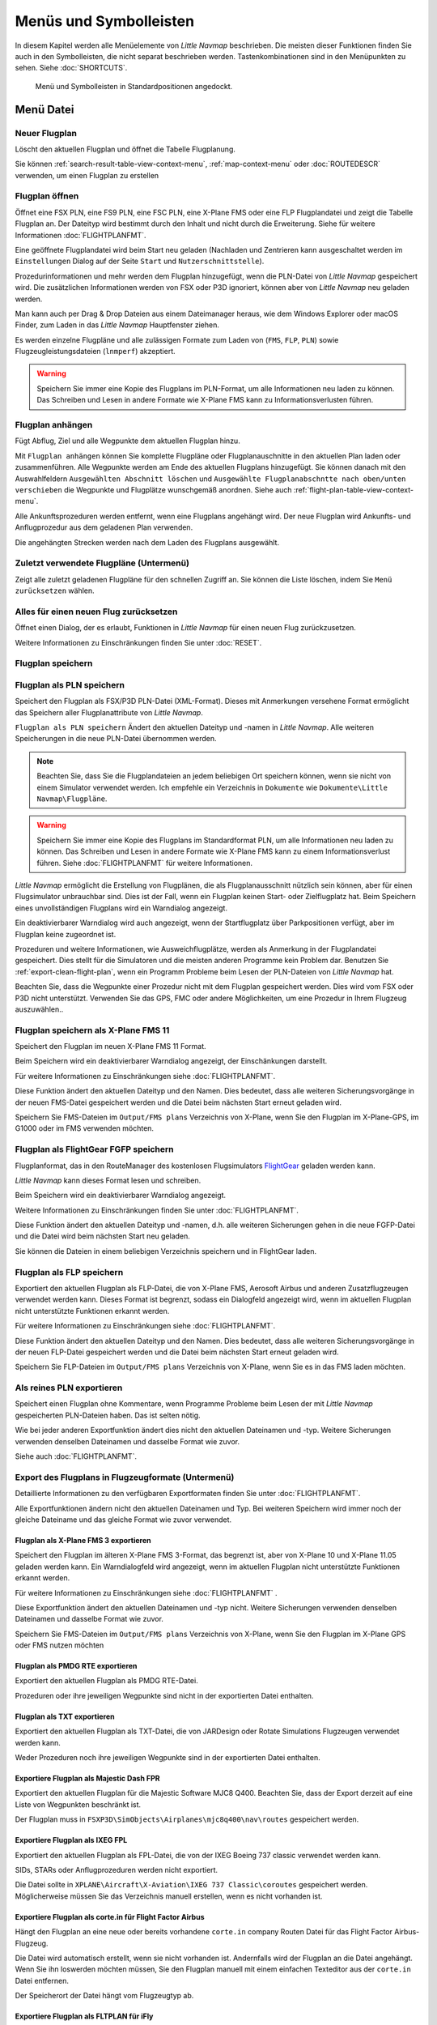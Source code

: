 Menüs und Symbolleisten
-----------------------

In diesem Kapitel werden alle Menüelemente von *Little Navmap*
beschrieben. Die meisten dieser Funktionen finden Sie auch in den
Symbolleisten, die nicht separat beschrieben werden. Tastenkombinationen
sind in den Menüpunkten zu sehen. Siehe :doc:`SHORTCUTS`.


.. figure:: ../images/menutoolbar.jpg

        Menü und Symbolleisten in Standardpositionen angedockt.

Menü Datei
~~~~~~~~~~

.. _new-flight-plan:

|New Flight Plan| Neuer Flugplan
^^^^^^^^^^^^^^^^^^^^^^^^^^^^^^^^

Löscht den aktuellen Flugplan und öffnet die Tabelle Flugplanung.

Sie können :ref:`search-result-table-view-context-menu`,
:ref:`map-context-menu` oder
:doc:`ROUTEDESCR` verwenden, um einen Flugplan zu
erstellen

.. _open-flight-plan:

|Open Flight Plan| Flugplan öffnen
^^^^^^^^^^^^^^^^^^^^^^^^^^^^^^^^^^

Öffnet eine FSX PLN, eine FS9 PLN, eine FSC PLN, eine X-Plane FMS oder
eine FLP Flugplandatei und zeigt die Tabelle Flugplan an. Der Dateityp
wird bestimmt durch den Inhalt und nicht durch die Erweiterung. Siehe für
weitere Informationen :doc:`FLIGHTPLANFMT`.

Eine geöffnete Flugplandatei wird beim Start neu geladen (Nachladen und
Zentrieren kann ausgeschaltet werden im ``Einstellungen`` Dialog auf der
Seite ``Start`` und ``Nutzerschnittstelle``).

Prozedurinformationen und mehr werden dem Flugplan
hinzugefügt, wenn die PLN-Datei von *Little Navmap* gespeichert
wird. Die zusätzlichen Informationen werden von FSX oder P3D ignoriert,
können aber von *Little Navmap* neu geladen werden.

Man kann auch per Drag & Drop Dateien aus einem Dateimanager heraus,
wie dem Windows Explorer oder macOS Finder, zum Laden in das *Little Navmap*
Hauptfenster ziehen.

Es werden einzelne Flugpläne und alle zulässigen Formate zum Laden von
(``FMS``, ``FLP``, ``PLN``) sowie Flugzeugleistungsdateien (``lnmperf``)
akzeptiert.

.. warning::

     Speichern Sie immer eine Kopie des Flugplans im PLN-Format, um alle
     Informationen neu laden zu können. Das Schreiben und Lesen in andere
     Formate wie X-Plane FMS kann zu Informationsverlusten führen.

.. _append-flight-plan:

|Append flight plan| Flugplan anhängen
^^^^^^^^^^^^^^^^^^^^^^^^^^^^^^^^^^^^^^

Fügt Abflug, Ziel und alle Wegpunkte dem aktuellen Flugplan hinzu.

Mit ``Flugplan anhängen`` können Sie komplette Flugpläne oder
Flugplanauschnitte in den aktuellen Plan laden oder zusammenführen. Alle
Wegpunkte werden am Ende des aktuellen Flugplans hinzugefügt. Sie können
danach mit den Auswahlfeldern ``Ausgewählten Abschnitt löschen`` und
``Ausgewählte Flugplanabschntte nach oben/unten verschieben`` die
Wegpunkte und Flugplätze wunschgemäß anordnen.
Siehe auch :ref:`flight-plan-table-view-context-menu`.

Alle Ankunftsprozeduren werden entfernt, wenn eine Flugplans angehängt
wird. Der neue Flugplan wird Ankunfts- und Anflugprozedur aus dem
geladenen Plan verwenden.

Die angehängten Strecken werden nach dem Laden des Flugplans ausgewählt.

.. _recent-flight-plan:

Zuletzt verwendete Flugpläne (Untermenü)
^^^^^^^^^^^^^^^^^^^^^^^^^^^^^^^^^^^^^^^^^^

Zeigt alle zuletzt geladenen Flugpläne für den schnellen Zugriff an. Sie
können die Liste löschen, indem Sie ``Menü zurücksetzen`` wählen.

.. _reset-for-new-flight:

|Reset all for a new Flight| Alles für einen neuen Flug zurücksetzen
^^^^^^^^^^^^^^^^^^^^^^^^^^^^^^^^^^^^^^^^^^^^^^^^^^^^^^^^^^^^^^^^^^^^

Öffnet einen Dialog, der es erlaubt, Funktionen in *Little Navmap* für
einen neuen Flug zurückzusetzen.

Weitere Informationen zu Einschränkungen finden Sie unter :doc:`RESET`.

.. _save-flight-plan:

|Save Flight Plan| Flugplan speichern
^^^^^^^^^^^^^^^^^^^^^^^^^^^^^^^^^^^^^

.. _save-flight-plan-as:

|Save Flight Plan as PLN| Flugplan als PLN speichern
^^^^^^^^^^^^^^^^^^^^^^^^^^^^^^^^^^^^^^^^^^^^^^^^^^^^

Speichert den Flugplan als FSX/P3D PLN-Datei (XML-Format). Dieses mit
Anmerkungen versehene Format ermöglicht das Speichern aller
Flugplanattribute von *Little Navmap*.

``Flugplan als PLN speichern`` Ändert den aktuellen Dateityp und -namen in *Little Navmap*.
Alle weiteren Speicherungen in die neue
PLN-Datei übernommen werden.

.. note::

    Beachten Sie, dass Sie die Flugplandateien an jedem beliebigen Ort
    speichern können, wenn sie nicht von einem Simulator verwendet werden.
    Ich empfehle ein Verzeichnis in ``Dokumente``  wie
    ``Dokumente\Little Navmap\Flugpläne``.

.. warning::

      Speichern Sie immer eine Kopie des Flugplans im Standardformat PLN, um
      alle Informationen neu laden zu können. Das Schreiben und Lesen in
      andere Formate wie X-Plane FMS kann zu einem Informationsverlust führen.
      Siehe :doc:`FLIGHTPLANFMT` für weitere
      Informationen.

*Little Navmap* ermöglicht die Erstellung von Flugplänen, die als
Flugplanausschnitt nützlich sein können, aber für einen Flugsimulator
unbrauchbar sind. Dies ist der Fall, wenn ein Flugplan keinen Start- oder
Zielflugplatz hat. Beim Speichern eines unvollständigen Flugplans wird
ein Warndialog angezeigt.

Ein deaktivierbarer Warndialog wird auch angezeigt, wenn der Startflugplatz über
Parkpositionen verfügt, aber im Flugplan keine zugeordnet ist.

Prozeduren und weitere Informationen, wie Ausweichflugplätze,
werden als Anmerkung in der Flugplandatei gespeichert.
Dies stellt für die Simulatoren und die
meisten anderen Programme kein Problem dar.
Benutzen Sie :ref:`export-clean-flight-plan`, wenn ein Programm
Probleme beim Lesen der PLN-Dateien von *Little Navmap* hat.

Beachten Sie, dass die Wegpunkte einer Prozedur nicht mit dem Flugplan
gespeichert werden. Dies wird vom FSX oder P3D nicht unterstützt.
Verwenden Sie das GPS, FMC oder andere Möglichkeiten, um eine Prozedur
in Ihrem Flugzeug auszuwählen..

.. _save-flight-plan-as-fms11:

|Save Flight Plan as X-Plane FMS 11| Flugplan speichern als X-Plane FMS 11
^^^^^^^^^^^^^^^^^^^^^^^^^^^^^^^^^^^^^^^^^^^^^^^^^^^^^^^^^^^^^^^^^^^^^^^^^^

Speichert den Flugplan im neuen X-Plane FMS 11 Format.

Beim Speichern wird ein deaktivierbarer Warndialog angezeigt, der Einschänkungen darstellt.

Für weitere Informationen zu Einschränkungen siehe
:doc:`FLIGHTPLANFMT`.

Diese Funktion ändert den aktuellen Dateityp und den Namen. Dies
bedeutet, dass alle weiteren Sicherungsvorgänge in der neuen FMS-Datei
gespeichert werden und die Datei beim nächsten Start erneut geladen
wird.

Speichern Sie FMS-Dateien im ``Output/FMS plans`` Verzeichnis von
X-Plane, wenn Sie den Flugplan im X-Plane-GPS, im G1000 oder im FMS
verwenden möchten.

.. _save-flight-plan-as-fgfp:

|Save Flight Plan as FlightGear FGFP| Flugplan als FlightGear FGFP speichern
^^^^^^^^^^^^^^^^^^^^^^^^^^^^^^^^^^^^^^^^^^^^^^^^^^^^^^^^^^^^^^^^^^^^^^^^^^^^

Flugplanformat, das in den RouteManager des kostenlosen Flugsimulators
`FlightGear <http://www.flightgear.org>`__ geladen werden kann.

*Little Navmap* kann dieses Format lesen und schreiben.

Beim Speichern wird ein deaktivierbarer Warndialog angezeigt.

Weitere Informationen zu Einschränkungen finden Sie unter
:doc:`FLIGHTPLANFMT`.

Diese Funktion ändert den aktuellen Dateityp und -namen, d.h. alle
weiteren Sicherungen gehen in die neue FGFP-Datei und die Datei wird
beim nächsten Start neu geladen.

Sie können die Dateien in einem beliebigen Verzeichnis speichern und in
FlightGear laden.

.. _save-flight-plan-as-flp:

|Save Flight Plan FLP| Flugplan als FLP speichern
^^^^^^^^^^^^^^^^^^^^^^^^^^^^^^^^^^^^^^^^^^^^^^^^^

Exportiert den aktuellen Flugplan als FLP-Datei, die von X-Plane FMS,
Aerosoft Airbus und anderen Zusatzflugzeugen verwendet werden kann.
Dieses Format ist begrenzt, sodass ein Dialogfeld angezeigt wird, wenn
im aktuellen Flugplan nicht unterstützte Funktionen erkannt werden.

Für weitere Informationen zu Einschränkungen siehe
:doc:`FLIGHTPLANFMT`.

Diese Funktion ändert den aktuellen Dateityp und den Namen. Dies
bedeutet, dass alle weiteren Sicherungsvorgänge in der neuen FLP-Datei
gespeichert werden und die Datei beim nächsten Start erneut geladen
wird.

Speichern Sie FLP-Dateien im ``Output/FMS plans`` Verzeichnis von
X-Plane, wenn Sie es in das FMS laden möchten.

.. _export-clean-flight-plan:

|Export as Clean PLN| Als reines PLN exportieren
^^^^^^^^^^^^^^^^^^^^^^^^^^^^^^^^^^^^^^^^^^^^^^^^

Speichert einen Flugplan ohne Kommentare,
wenn Programme Probleme beim Lesen der mit *Little Navmap* gespeicherten
PLN-Dateien haben. Das ist selten nötig.

Wie bei jeder anderen Exportfunktion ändert dies nicht den aktuellen
Dateinamen und -typ. Weitere Sicherungen verwenden denselben Dateinamen
und dasselbe Format wie zuvor.

Siehe auch :doc:`FLIGHTPLANFMT`.

.. _export-submenu-aircraft:

Export des Flugplans in Flugzeugformate (Untermenü)
^^^^^^^^^^^^^^^^^^^^^^^^^^^^^^^^^^^^^^^^^^^^^^^^^^^

Detaillierte Informationen zu den verfügbaren Exportformaten finden Sie
unter :doc:`FLIGHTPLANFMT`.

Alle Exportfunktionen ändern nicht den aktuellen Dateinamen und Typ. Bei
weiteren Speichern wird immer noch der gleiche Dateiname und das gleiche
Format wie zuvor verwendet.

.. _export-flight-plan-as-fms3:

Flugplan als X-Plane FMS 3 exportieren
''''''''''''''''''''''''''''''''''''''

Speichert den Flugplan im älteren X-Plane FMS 3-Format, das begrenzt
ist, aber von X-Plane 10 und X-Plane 11.05 geladen werden kann. Ein
Warndialogfeld wird angezeigt, wenn im aktuellen Flugplan nicht
unterstützte Funktionen erkannt werden.

Für weitere Informationen zu Einschränkungen siehe
:doc:`FLIGHTPLANFMT` .

Diese Exportfunktion ändert den aktuellen Dateinamen und -typ nicht.
Weitere Sicherungen verwenden denselben Dateinamen und dasselbe Format
wie zuvor.

Speichern Sie FMS-Dateien im ``Output/FMS plans`` Verzeichnis von
X-Plane, wenn Sie den Flugplan im X-Plane GPS oder FMS nutzen möchten

.. _export-flight-plan-as-rte:

Flugplan als PMDG RTE exportieren
'''''''''''''''''''''''''''''''''

Exportiert den aktuellen Flugplan als PMDG RTE-Datei.

Prozeduren oder ihre jeweiligen Wegpunkte sind nicht in der exportierten
Datei enthalten.

.. _export-flight-plan-as-txt:

Flugplan als TXT exportieren
''''''''''''''''''''''''''''

Exportiert den aktuellen Flugplan als TXT-Datei, die von JARDesign oder
Rotate Simulations Flugzeugen verwendet werden kann.

Weder Prozeduren noch ihre jeweiligen Wegpunkte sind in der exportierten
Datei enthalten.

.. _export-flight-plan-as-fpr:

Exportiere Flugplan als Majestic Dash FPR
'''''''''''''''''''''''''''''''''''''''''

Exportiert den aktuellen Flugplan für die Majestic Software MJC8 Q400.
Beachten Sie, dass der Export derzeit auf eine Liste von Wegpunkten
beschränkt ist.

Der Flugplan muss in ``FSXP3D\SimObjects\Airplanes\mjc8q400\nav\routes``
gespeichert werden.

.. _export-flight-plan-as-fpl:

Exportiere Flugplan als IXEG FPL
''''''''''''''''''''''''''''''''

Exportiert den aktuellen Flugplan als FPL-Datei, die von der IXEG Boeing
737 classic verwendet werden kann.

SIDs, STARs oder Anflugprozeduren werden nicht exportiert.

Die Datei sollte in
``XPLANE\Aircraft\X-Aviation\IXEG 737 Classic\coroutes`` gespeichert
werden. Möglicherweise müssen Sie das Verzeichnis manuell erstellen,
wenn es nicht vorhanden ist.

.. _export-flight-plan-as-ff-fpl:

Exportiere Flugplan als corte.in für Flight Factor Airbus
'''''''''''''''''''''''''''''''''''''''''''''''''''''''''

Hängt den Flugplan an eine neue oder bereits vorhandene ``corte.in``
company Routen Datei für das Flight Factor Airbus-Flugzeug.

Die Datei wird automatisch erstellt, wenn sie nicht vorhanden ist.
Andernfalls wird der Flugplan an die Datei angehängt. Wenn Sie ihn
loswerden möchten müssen, Sie den Flugplan manuell mit einem einfachen
Texteditor aus der ``corte.in`` Datei entfernen.

Der Speicherort der Datei hängt vom Flugzeugtyp ab.

.. _export-flight-plan-as-ifly:

Exportiere Flugplan als FLTPLAN für iFly
''''''''''''''''''''''''''''''''''''''''

Speichern Sie den Flugplan als FLTPLAN-Datei für den iFly 737NG. Das
Format erlaubt keine Speicherung von Prozeduren.

Speichern Sie die Datei in ``FSXP3D\iFly\737NG\navdata\FLTPLAN``.

.. _export-flight-plan-as-prosim:

Exportiere Flugplan für ProSim
''''''''''''''''''''''''''''''

Hängt den Flugplan an die ``companyroutes.xml`` Datei für den
`ProSim <https://prosim-ar.com>`__ Simulator. Das Format erlaubt keine
Speicherung von Prozeduren.

.. _export-flight-plan-as-bbs:

Exportiere Flugplan als PLN für BBS Airbus
''''''''''''''''''''''''''''''''''''''''''

Speichert den Flugplan als PLN-Datei für den Blackbox Simulator Airbus.
Das Format erlaubt keine Speicherung von Prozeduren.

Speichert die Datei in Abhängigkeit vom Flugzeug in
``FSXP3D\BlackBox Simulation\Airbus A330`` oder
``FSXP3D\Blackbox Simulation\Company Routes``.

.. _flight-plan-formats-leveld-rte:

Flugplan als Level-D RTE exportieren
''''''''''''''''''''''''''''''''''''''''''

Flugplan für Level-D Flugzeuge. Dieses Format kann keine Prozeduren
speichern. Speichern Sie dies in
``FSXP3D\Level-D Simulations\navdata\Flightplans``.

.. _flight-plan-formats-feelthere:

Flugplan als Feelthere FPL exportieren
''''''''''''''''''''''''''''''''''''''

Dieses Format kann keine Prozeduren speichern. Der Speicherort ist abhängig
vom Flugzeug.

.. _flight-plan-formats-qw-rte:

Flugplan als QualityWings RTE exportieren
'''''''''''''''''''''''''''''''''''''''''

Exportplan für QualityWings-Flugzeuge. Das Speichern von Prozeduren wird
nicht unterstützt. Der Speicherort der Datei hängt vom Flugzeug ab.

.. _flight-plan-formats-mdx:

Flugplan als Maddog X MDX exportieren
'''''''''''''''''''''''''''''''''''''

Flugplan für das Leonardo MaddogX Flugzeug. Das Speichern von Prozeduren
wird nicht unterstützt.

.. _flight-plan-formats-tfdi:

Exportflugplan für TFDi Design 717
''''''''''''''''''''''''''''''''''

Flugplan für das TFDi Design Boeing 717 Flugzeug.

.. _export-submenu-garmin:

Flugplan in Garmin-Formate exportieren (Untermenü)
^^^^^^^^^^^^^^^^^^^^^^^^^^^^^^^^^^^^^^^^^^^^^^^^^^

.. _save-flight-plan-as-gfp:

Flugplan als Garmin GTN GFP exportieren
'''''''''''''''''''''''''''''''''''''''

Exportiert den Flugplan im GFP-Format, das vom *Flight1 GTN 650/750*
verwendet wird.

Prozeduren sind nicht in der exportierten Datei enthalten.

Siehe :ref:`flight-plan-formats-gfp` für
weitere Informationen über dieses Exportformat und wie man mit
gesperrten Wegpunkten umgeht.

.. _save-flight-plan-as-rxpgtn:

Flugplan als GFP für Reality XP GTN exportieren
'''''''''''''''''''''''''''''''''''''''''''''''

Speichert den Flugplan als GFP-Datei, die vom *Reality XP GTN 750/650
Touch* verwendet werden kann. Dieses Format ermöglicht es, Prozeduren
und Luftstraßen zu speichern.

Siehe auch :ref:`garmin-notes` für Informationen zu Pfaden und
anderen Hinweisen.

.. _save-flight-plan-as-rxpgns:

Flugplan nach FPL für die Reality XP GNS exporieren


Flugplan als FPL-Datei speichern, die vom *Reality XP GNS 530W/430W V2*
verwendet werden kann.

Prozeduren oder ihre jeweiligen Wegpunkte sind nicht in der exportierten
Datei enthalten.

Das Standardverzeichnis zum Speichern der Flugpläne für die
GNS-Einheiten ist ``C:\ProgramData\Garmin\GNS Trainer Data\GNS\FPL`` für
alle Simulatoren. Das Verzeichnis wird beim ersten Export von *Little Navmap* automatisch erstellt, wenn es nicht existiert.

Siehe auch :ref:`garmin-notes`.

.. _export-submenu-online:

Flugplan in Online-Formate exportieren (Untermenü)
^^^^^^^^^^^^^^^^^^^^^^^^^^^^^^^^^^^^^^^^^^^^^^^^^^

.. _flight-plan-formats-vpilot:

Flugplan als vPilot VFP exportieren
'''''''''''''''''''''''''''''''''''

Exportieren Sie den Flugplan für den Online-Netzwerk-Client VATSIM
`vPilot <https://www.vatsim.net/pilots/download-required-software>`__.

:doc:`ROUTEEXPORT` wird vorher
eingeblendet und Sie können alle erforderlichen Informationen
hinzufügen.

.. _flight-plan-formats-ivap:

Flugplan als IvAp FPL exportieren
'''''''''''''''''''''''''''''''''

.. _flight-plan-formats-xivap:

Flugplan als X-IvAp FPL exportieren
'''''''''''''''''''''''''''''''''''

Export des Flugplanformats für IVAO Online-Netzwerk-Clients `IvAp or
X-IvAp <https://www.ivao.aero/softdev/ivap.asp>`__. Das
:doc:`ROUTEEXPORT` wird vorher eingeblendet und
Sie können alle erforderlichen Informationen hinzufügen.

.. _export-submenu-other:

Flugplan in andere Formate exportieren (Untermenü)
^^^^^^^^^^^^^^^^^^^^^^^^^^^^^^^^^^^^^^^^^^^^^^^^^^

.. _export-flight-plan-as-ufmc:

Exportiere Flugplan für UFMC
''''''''''''''''''''''''''''

Exportiert den Flugplan als `UFMC <http://ufmc.eadt.eu>`__ Datei. Das
Format erlaubt keine Speicherung von Prozeduren.

Speichern Sie den Flugplan in ``XPLANE\Custom Data\UFMC\FlightPlans``.

.. _export-flight-plan-as-xfmc:

Exportiere Flugplan für X-FMC
'''''''''''''''''''''''''''''

Exportiert den Flugplan als FPL Datei, die von
`X-FMC <https://www.x-fmc.com>`__ benutzt wird. Das Format erlaubt keine
Speicherung von Prozeduren.

Die Datei sollte unter Pfad
``XPLANE\Resources\plugins\XFMC\FlightPlans`` gespeichert werden.

.. _flight-plan-formats-efbr:

Flugplan als EFBR exportieren
'''''''''''''''''''''''''''''

Exportflugplan für das
`AivlaSoft Electronic Flight Bag <https://aivlasoft.com>`__.
Das Speichern von Prozeduren wird nicht unterstützt.

.. _export-flight-plan-as-html:

Flugplan als HTML-Seite exportieren
'''''''''''''''''''''''''''''''''''

Speichert die Flugplantabelle wie abgebildet in einer HTML-Datei, die in
einem Webbrowser angezeigt werden kann. Icons werden in die Seite
integriert.

.. _export-flight-plan-as-gpx:

Exportiere Flugplan als GPX
'''''''''''''''''''''''''''

Exportiert den aktuellen Flugplan in eine GPS-Exchange-Formatdatei, die
von Google Earth und den meisten anderen GIS-Anwendungen gelesen werden
kann.

Der Flugplan wird als Route exportiert und der geflogene Flugzeugpfad
wird als Track mit Simulatorzeit und -höhe dargestellt.

Die Route hat für alle Wegpunkte eine Start- und Zielhöhe sowie eine
Reiseflughöhe. Wegpunkte aller Prozeduren sind in der exportierten Datei
enthalten. Beachten Sie, dass die Wegpunkte nicht alle Teile einer
Prozedur wie Holds oder Prozedurwechsel reproduzieren können.

.. note::

      Vergessen Sie nicht, vor dem Flug den Flugzeugpfad zu löschen
      (:ref:`delete-aircraft-trail`), um Reste des alten Flugzeugpfades
      in der exportierten GPX-Datei zu vermeiden. Oder deaktivieren Sie das
      Neuladen des Pfads im Einstellungsdialog auf :ref:`startup`.

.. _export-flight-plan-as-skyvector:

Flugplan in SkyVector anzeigen
'''''''''''''''''''''''''''''''''''''''''''''''''''''''''''''''''

Öffnet den Standard-Webbrowser und zeigt den aktuellen Flugplan in
`SkyVector <https://skyvector.com>`__ an. Prozeduren werden nicht
gezeigt.

Beachten Sie, dass der Flugplan nicht angezeigt wird, wenn ein kleiner
Flugplatz für SkyVector unbekannt ist.

Beispiel: `ESMS NEXI2B NILEN L617 ULMUG M609 TUTBI Z101 GUBAV STM7C
ENBO <https://skyvector.com/?fpl=ESMS%20NILEN%20L617%20ULMUG%20M609%20TUTBI%20Z101%20GUBAV%20ENBO>`__.
Beachten Sie fehlende SID und STAR in SkyVector.

.. _export-flight-plan-approach-waypoints:

Speichere Anflug-Wegpunkte
^^^^^^^^^^^^^^^^^^^^^^^^^^^^^^^^^^^^^^^^^^^^^^^^^^

.. _export-flight-plan-sid-star-waypoints:

Speichere Wegpunkte für SID und STAR
^^^^^^^^^^^^^^^^^^^^^^^^^^^^^^^^^^^^^^^^^^^^^^^^^^

*Little Navmap* speichert Prozedurwegpunkte anstelle von Prozedurinformationen, wenn
diese Option aktiviert ist. Dies betrifft alle Export- und
Speicherformate von Flugplänen.

Verwenden Sie diese Option, wenn Ihr Simulator, GPS oder FMC das Laden
oder Anzeigen von Anflugprozeduren, SID oder STAR nicht unterstützt.

Prozedurinformationen werden durch entsprechende Wegpunkte ersetzt, die
die Anzeige von Prozeduren in begrenzten GPS- oder FMS-Einheiten
ermöglichen.

**Bachten Sie, daß das Speichern von Flugplänen mit dieser Methode
mehrere Einschränkungen hat:**

-  Mehrere Anflugabschnitte wie Warteschleifen, Schleifen oder Wendemanöver können nicht
   korrekt angezeigt werden, wenn Sie nur Wegpunkte bzw. Koordinaten
   verwenden.
-  Geschwindigkeits- und Höhenbeschränkungen sind in den exportierten
   Abschnitten nicht enthalten.
-  Die Prozedurinformationen werden aus dem gespeicherten Flugplan
   gelöscht und können nicht wieder ordnungsgemäß in *Little Navmap* geladen
   werden. Sie sehen also die Wegpunkte einer SID oder einer STAR, nicht
   jedoch die detaillierten Prozedurinformationen. Sie müssen die
   hinzugefügten Wegpunkte löschen und die Prozeduren nach dem Laden
   erneut auswählen.

Aufgrund dieser Einschränkungen wird empfohlen, eine Kopie des Flugplans
mit vollständigen Informationen zu speichern, bevor Sie eine dieser
Optionen aktivieren.

.. _add-google-earth-kml:

|Add Google Earth KML| Google Earth KML hinzufügen
^^^^^^^^^^^^^^^^^^^^^^^^^^^^^^^^^^^^^^^^^^^^^^^^^^

Ermöglicht das Hinzufügen einer oder mehrerer Google Earth KML- oder
KMZ-Dateien zur Kartendarstellung. Alle hinzugefügten KML- oder
KMZ-Dateien werden beim Start neu geladen. Nachladen und Zentrieren kann
im ``Einstellungen`` auf der Seite ``Start`` und ``Nutzerschnittstelle``
ausgeschaltet werden.

Aufgrund der Vielzahl der KML-Dateien kann nicht garantiert werden, dass
alle Dateien ordnungsgemäß auf der Karte angezeigt werden.

.. _clear-google-earth-kml-from-map:

|Clear Google Earth KML from Map| Google Earth KML auf der Karte löschen
^^^^^^^^^^^^^^^^^^^^^^^^^^^^^^^^^^^^^^^^^^^^^^^^^^^^^^^^^^^^^^^^^^^^^^^^

Löscht alle geladenen KML Dateien von der Karte.

.. _work-offline:

|Offline| Offline arbeiten
^^^^^^^^^^^^^^^^^^^^^^^^^^

Beendet das Laden von Kartendaten aus dem Internet. Dies betrifft die
*OpenStreetMap*, *OpenTopoMap* und alle anderen Online-Map-Themen sowie
die Höhendaten. Eine rote ``Offline.`` Anzeige wird angezeigt, wenn
dieser Modus aktiviert ist.

Sie sollten die Anwendung neu starten, nachdem Sie wieder online
gegangen sind.

Beachten Sie, dass diese Funktion nicht das Herunterladen von Wetterinformationen
betrifft. Diese können Sie in den ensprechenden Menüs separat abschalten.

.. _save-map-as-image:

|Save Map as Image| Karte als Bild speichern
~~~~~~~~~~~~~~~~~~~~~~~~~~~~~~~~~~~~~~~~~~~~

Speichert die aktuelle Kartenansicht als Bilddatei. Erlaubte Formate
sind JPEG, PNG und BMP. Das Bild enthält keine Karten-Overlays.

:doc:`IMAGEEXPORT` wird vor dem Speichern
angezeigt, damit Sie die Bildgröße auswählen können.

.. _save-map-as-avitab:

|Save Map as Image for AviTab| Karte als Bild für AviTab speichern
~~~~~~~~~~~~~~~~~~~~~~~~~~~~~~~~~~~~~~~~~~~~~~~~~~~~~~~~~~~~~~~~~~

Speichert die aktuelle Kartenansicht als Bilddatei für
`AviTab <https://github.com/fpw/avitab>`__. Erlaubte Formate sind JPEG
und PNG.

:doc:`IMAGEEXPORT` wird vor dem Speichern
angezeigt, damit Sie die Bildgröße auswählen können.

Die gespeicherte Datei wird von einer Kalibrierdatei im
`JSON-Format <https://de.wikipedia.org/wiki/JavaScript_Object_Notation>`__
mitgesendet. Es hat den gleichen Namen wie das Bild mit einer
zusätzlichen Erweiterung ``.json``.

Die Dateien müssen unter
``.../X-Plane 11/Ressourcen/Plugins/AviTab/MapTiles/Mercator``
gespeichert werden.

Weitere Informationen zum Laden des Kartenbildes finden Sie hier in der
AviTab-Dokumentation: `Map App -
Mercator <https://github.com/fpw/avitab/wiki/Map-App#mercator>`__.

.. _save-map-to-clipboard:

Kartenbild in die Zwischenablage kopieren
~~~~~~~~~~~~~~~~~~~~~~~~~~~~~~~~~~~~~~~~~

Kopiert das aktuelle Kartenbild in die Zwischenablage. Das Bild enthält
keine die Karten-Overlays.

:doc:`IMAGEEXPORT` wird vor dem Kopieren angezeigt, damit Sie die Bildgröße
auswählen können.

.. _print-map:

|Print Map| Karte drucken
~~~~~~~~~~~~~~~~~~~~~~~~~

Ermöglicht das Drucken der aktuellen Kartenansicht. Für weitere
Informationen siehe :ref:`printing-the-map`.

.. _print-flight-plan:

|Print Flight Plan| Flugplan drucken
~~~~~~~~~~~~~~~~~~~~~~~~~~~~~~~~~~~~

Öffnet einen Druckdialog, in dem Sie flugplanbezogene Informationen
zum Drucken auswählen können. Für weitere Informationen siehe :ref:`printing-the-flight-plan`.

.. _file-quit:

|Quit| Beenden
~~~~~~~~~~~~~~

Beendet die Anwendung. Bei geänderten Dateien wird um eine Bestätigung
gebeten.

.. _flight-plan-menu:

Menü Flugplan
~~~~~~~~~~~~~

Flugplan
^^^^^^^^^^^

Öffnet und hebt das Fenster ``Flugplanung`` und den Reiter
``Flugplan`` an. Aktiviert auch die Flugplantabelle zur schnellen
Navigation. Wie ``Fenster`` -> ``Schnellzugriff`` -> ``Flugplan``
oder drücken Sie ``F7``.

Siehe :ref:`shortcuts-main-window`
für eine vollständige Liste oder Tastenkürzel.

Treibstoffbericht
^^^^^^^^^^^^^^^^^^^^

Öffnet und hebt das Dockfenster ``Flugplanung`` und den Reiter
``Treibstoffbericht``. Wie ``Fenster`` -> ``Schnellzugriff`` ->
``Treibstoffbericht`` oder drücken Sie ``F8``.

Siehe :ref:`shortcuts-main-window`
für eine vollständige Liste oder Tastenkürzel.

.. _undo-redo:

|Undo| |Redo| Flugplanänderung Rückgängig und Wiederholen
^^^^^^^^^^^^^^^^^^^^^^^^^^^^^^^^^^^^^^^^^^^^^^^^^^^^^^^^^^^

Ermöglicht das Rückgängigmachen und Wiederholen aller
Flugplanänderungen.

.. _select-a-start-position-for-departure:

|Select a Start Position for Departure| Startposition für den Abflug wählen
^^^^^^^^^^^^^^^^^^^^^^^^^^^^^^^^^^^^^^^^^^^^^^^^^^^^^^^^^^^^^^^^^^^^^^^^^^^

Am Startflugplatz kann als Startposition ein Parkplatz (Gate, Rampe oder
Tankplatz), Landebahn oder Hubschrauberlandeplatz ausgewählt werden.
Eine Parkposition kann auch im Kartenkontextmenüelement :ref:`set-as-flight-plan-departure`
ausgewählt werden, wenn Sie mit der rechten Maustaste auf eine Parkposition klicken.
Wenn keine Position ausgewählt ist, wird das längste
primäre Start- und Landebahnende automatisch als Start ausgewählt.

.. figure:: ../images/selectstartposition.jpg

         Auswahldialog für Startposition EDDN.

.. _edit-flight-plan-on-map:

|Edit Flight Plan on Map| Flugplan auf der Karte bearbeiten
^^^^^^^^^^^^^^^^^^^^^^^^^^^^^^^^^^^^^^^^^^^^^^^^^^^^^^^^^^^

Schaltet den Drag-and-Drop-Bearbeitungsmodus für den Flugplan auf der Karte and oder aus.
Siehe auch :doc:`MAPFPEDIT`.

.. _new-flight-plan-from-description:

|New Flight Plan from Route Description| Neuer Flugplan aus Routenbeschreibung
^^^^^^^^^^^^^^^^^^^^^^^^^^^^^^^^^^^^^^^^^^^^^^^^^^^^^^^^^^^^^^^^^^^^^^^^^^^^^^

Öffnet einen Dialog mit der ATS-Routenbeschreibung des aktuellen Flugplans,
in dem auch der aktuelle Flugplan geändert oder ein neuer eingegeben
werden kann. :doc:`ROUTEDESCR`
gibt weitere Informationen zu diesem Thema.

.. _flight-plan-route-clipboard:

|Copy Flight Plan Route to Clipboard| Routenbeschreibung des Flugplans in die Zwischenablage kopieren
^^^^^^^^^^^^^^^^^^^^^^^^^^^^^^^^^^^^^^^^^^^^^^^^^^^^^^^^^^^^^^^^^^^^^^^^^^^^^^^^^^^^^^^^^^^^^^^^^^^^^

Kopiert die Routenbeschreibung des aktuellen Flugplans mit den aktuellen
Einstellungen von :doc:`ROUTEDESCR` in die Zwischenablage.

.. _calculate-direct:

|Calculate Direct| Direkten Weg berechnen
^^^^^^^^^^^^^^^^^^^^^^^^^^^^^^^^^^^^^^^^^

Löscht alle Zwischenwegpunkte und verbindet Start und Ziel über eine
Großkreislinie.

.. tip::

      Sie können einen Flugplan zwischen beliebigen Wegpunkten, sogar
      benutzerdefinierten Positionen, berechnen (Rechtsklick auf der Karte und
      ``Position zum Flugplan hinzufügen`` wählen, um eine
      benutzerdefinierte Flugplanposition zu erstellen). Dies ermöglicht die Erstellung von
      Flugplanabschntten, die in andere Flugpläne eingebunden werden können. Sie können diese
      Funktion beispielsweise verwenden, um den Nordatlantik mit
      unterschiedlichen Abflügen und Zielen zu überqueren. Dies gilt für alle
      Flugplanberechnungsmodi.

.. _calculate-radionav:

|Calculate Radionav| Funknavigation berechnen
^^^^^^^^^^^^^^^^^^^^^^^^^^^^^^^^^^^^^^^^^^^^^

Erstellt einen Flugplan, der nur VOR- und NDB-Stationen als Wegpunkte
verwendet und versucht, den Empfang von mindestens einer Station entlang
des gesamten Flugplans sicherzustellen. Beachten Sie, dass VOR-Stationen
bevorzugt werden. Reine NDB und DME Stationen werden nach Möglichkeit
vermieden. Die Berechnung schlägt fehl, wenn zwischen Start- und Zielort
nicht genügende Funkfeuer gefunden werden können. Bauen Sie in diesem
Fall den Flugplan manuell auf.

Diese Berechnung kann auch zum Erstellen eines Flugplanausschnitts
zwischen beliebigen Wegpunkten verwendet werden.

.. _calculate-high-altitude:

|Calculate high Altitude| Hohe Route berechnen
^^^^^^^^^^^^^^^^^^^^^^^^^^^^^^^^^^^^^^^^^^^^^^

Verwendet Jet Luftstraßen, um einen Flugplan zu erstellen.

Berechnete Flugpläne entlang der Luftstraßen werden allen
Einschränkungen der Luftstraßen wie Mindest- und Höchst-Flughöhe
entsprechen. *Little Navmap* hält auch Richtungs- und
Maximalhöhenbeschränkungen für X-Plane- und Navigraph-basierte Navigationsdaten
ein.

Die Reiseflughöhe wird auf den nächsten sinnvollen Wert korrigiert (1000
Fuß für IFR und 500 Fuß für VFR), wenn sie gegen die Höhenbeschränkungen
der Luftstraßen verstößt.

Eine vereinfachte Ost- und Westregel wird optional verwendet, um die
Reiseflughöhe auf ungerade bzw. gerade Werte einzustellen (dies kann im
Dialog ``Einstellungen`` auf der Seite :ref:`flight-plan` ausgeschaltet werden).

Das Standardverhalten besteht darin, vom Startflugplatz zum nächsten
Wegpunkt einer geeigneten Luftstraße und umgekehrt zum Ziel zu springen.
Dieses kann im ``Einstellungen``-Dialog auf der Seite :ref:`flight-plan` geändert
werden, wenn VOR- oder NDB-Stationen als Übergangspunkte zu
Luftstraßen bevorzugt werden.

Das Luftstraßennetz umfasst nicht alle Gebiete (die Nordatlantik-Tracks
fehlen zum Beispiel - diese ändern sich täglich), daher kann die
Berechnung über große Ozeangebiete fehlschlagen.

Erstellen Sie den Luftweg manuell oder verwenden Sie ein
Online-Planungstool, um einen Routenstring zu erhalten. Verwenden Sie
den Routenstring in
die ``Neuer Flugplan aus Routenbeschreibung`` Option, um einen Flugplan zu erzeugen.

Diese Berechnung kann auch zum Erstellen eines Flugplanausschnittes
zwischen beliebigen Wegpunkten verwendet werden.

Verwenden Sie unten ``Berechne für die gegebenen Höhe``, wenn
Sie der Meinung sind, dass das Ergebnis nicht optimal ist. Dies kann
darauf zurückzuführen sein, dass der Flugplan auf Jet Luftstraßen beschränkt
ist oder eine falsche Reiseflughöhe verwendet wird, die aufgrund von
Luftstraßenbeschränkungen nicht erlaubt ist.

Beachten Sie, dass das Ändern der Reiseflughöhe nach der Berechnung zu
Fehlern in der Flugplantabelle führen kann. Weitere Informationen zu
Restriktionsfehlern finden Sie unter
:ref:`flight-plan-table-error`. Die
Verwendung von ``Berechne für die gegebenen Höhe`` nach der
Einstellung der gewünschten Reiseflughöhe kann dieses Problem lösen.

.. _calculate-low-altitude:

|Calculate low Altitude| Niedrige Route berechnen
^^^^^^^^^^^^^^^^^^^^^^^^^^^^^^^^^^^^^^^^^^^^^^^^^

Verwendet Victor Luftstraßen, um einen Flugplan zu erstellen. Alles andere
ist wie in ``Hohe Route berechnen``.

.. _calculate-based-on-given-altitude:

|Calculate based on given Altitude| Berechnen für gegebene Höhe
^^^^^^^^^^^^^^^^^^^^^^^^^^^^^^^^^^^^^^^^^^^^^^^^^^^^^^^^^^^^^^^

Verwendet den Wert im Eingabefeld für die Höhe des Flugplans im Reiter ``Flugplan``,
um einen Plan mit
Victor bzw. Jet Luftstraßen zu finden. Die Berechnung schlägt fehl,
wenn der Höhenwert zu niedrig ist. Alles andere ist wie in
``Hohe Route berechnen``.

.. _reverse-flight-plan:

|Reverse Flight Plan| Flugplan umkehren
^^^^^^^^^^^^^^^^^^^^^^^^^^^^^^^^^^^^^^^

Tauscht Abflug und Ziel aus und kehrt die Reihenfolge aller
Zwischenwegpunkte um. Für die neue Startposition wird eine
Standard-Landebahn zugewiesen.

Diese Funktion entfernt alle Luftstraßen, da das Ergebnis aufgrund von
Einwegbeschränkungen nicht gültig wäre. Auch Prozeduren werden entfernt.

.. _adjust-flight-plan-alt:

|Adjust Flight Plan Altitude| Reiseflughöhe anpassen
^^^^^^^^^^^^^^^^^^^^^^^^^^^^^^^^^^^^^^^^^^^^^^^^^^^^

Ändert die Flugplanhöhe gemäß einer vereinfachten Ost und West-Regel sowie
dem aktuellen Routentyp (IFR oder VFR). Rundet die Höhe auf die nächsten
1000 Fuß (oder Meter) für westliche Flugpläne ab oder ungerade 1000 Fuß
(oder Meter) für östliche Flugpläne. Fügt 500 Fuß für VFR-Flugpläne
hinzu.

Die Regel kann im Einstellungsdialog auf :ref:`flight-plan` eingestellt werden.

.. _map-menu:

Menü Karte
~~~~~~~~~~

.. _goto-home:

|Goto Home| Gehe zur Heimposition
^^^^^^^^^^^^^^^^^^^^^^^^^^^^^^^^^

Springt zur Heimposition, die mit :ref:`set-home` festgelegt wurde und verwendet
die gespeicherte Position und den Zoomabstand. Die Mitte der
Heimposition wird durch ein |Home Symbol| Symbol hervorgehoben.

.. _go-to-center-for-distance-search:

|Go to Center for Distance Search| Gehe zum Zentrum der Distanzsuche
^^^^^^^^^^^^^^^^^^^^^^^^^^^^^^^^^^^^^^^^^^^^^^^^^^^^^^^^^^^^^^^^^^^^

Geht zum Mittelpunkt, der für die Entfernungssuche verwendet wird. Siehe
auch :ref:`set-center-for-distance-search`. Das Zentrum
für Distanzsuche wird durch ein |Distance Search Symbol| Symbol
hervorgehoben.

.. _center-flight-plan:

|Center Flight Plan| Flugplan zentrieren
^^^^^^^^^^^^^^^^^^^^^^^^^^^^^^^^^^^^^^^^

Zeigt den den gesamten Flugplan auf der Karte an.

.. _remove-highlights:

|Remove all Highlights and Selections| Alle Hervorhebungen und Auswahlen entfernen
^^^^^^^^^^^^^^^^^^^^^^^^^^^^^^^^^^^^^^^^^^^^^^^^^^^^^^^^^^^^^^^^^^^^^^^^^^^^^^^^^^^^^^^^^^^

Entfernt die Auswahl aller Einträge in der Flugplantabelle,
aller Suchergebnistabellen und entfernt alle Hervorhebungen aus der
Karte. Verwenden Sie dies, um während des Fluges eine saubere Ansicht
der Karte zu erhalten.

.. _remove-marks:

|Remove all Ranges, Measurements, Patterns and Holdings| Alle Distanzkreise, Distanzmessungen, Platzrunden und Warteschleifen entfernen
^^^^^^^^^^^^^^^^^^^^^^^^^^^^^^^^^^^^^^^^^^^^^^^^^^^^^^^^^^^^^^^^^^^^^^^^^^^^^^^^^^^^^^^^^^^^^^^^^^^^^^^^^^^^^^^^^^^^^^^^^^^^^^^^^^^^^^^^^^

Entfernt alle Nutzerobjekte, die Distanzkreise, Reichweitenringe von Navigationshilfen,
Messlinien, Platzrunden und Warteschleifen, aus der Karte. Dies kann nicht rückgängig gemacht werden.

Vor dem Entfernen wird ein Warndialog angezeigt.

.. _center-aircraft:

|Center Aircraft| Flugzeug zentrieren
^^^^^^^^^^^^^^^^^^^^^^^^^^^^^^^^^^^^^

Zoomt auf das Benutzerflugzeug, wenn *Little Navmap* direkt mit einem Flugsimulator
oder über eine Remote-Verbindung via `Little
Navconnect <https://albar965.github.io/littlenavconnect.html>`__
verbunden ist und hält das Flugzeug auf der Karte zentriert.

Die Zentrierung des Flugzeugs kann auf
:ref:`simulator-aircraft` im Dialog
``Einstellungen`` geändert werden.

.. _delete-aircraft-trail:

|Delete Aircraft Trail| Flugzeugpfad löschen
^^^^^^^^^^^^^^^^^^^^^^^^^^^^^^^^^^^^^^^^^^^^

Der Flugzeugpfad wird gespeichert und beim Programmstart neu geladen.

Dieser Menüpunkt entfernt den Benutzerflugzeugpfad sowohl von der Karte
als auch vom Höhenprofil.

Der Flugzeugpfad kann zusammen mit dem Flugplan in eine ``GPX`` -Datei
exportiert werden, indem man :ref:`export-flight-plan-as-gpx` verwendet.

.. _map-position-back-forward:

|Map Position Back| |Map Position Forward| Kartenposition vor/zurück
^^^^^^^^^^^^^^^^^^^^^^^^^^^^^^^^^^^^^^^^^^^^^^^^^^^^^^^^^^^^^^^^^^^^

Springt in der Historie der Kartenpositionen vorwärts oder rückwärts. Der
gesamte Verlauf wird gespeichert und beim Start von *Little Navmap*
wiederhergestellt.

.. _view-menu:

Menü Ansicht
~~~~~~~~~~~~

.. _reset-display-settings:

|Reset Display Settings| Anzeigeeinstellungen zurücksetzen
^^^^^^^^^^^^^^^^^^^^^^^^^^^^^^^^^^^^^^^^^^^^^^^^^^^^^^^^^^

Setzt alle Einstellungen der Kartendarstellung, die im Menü ``Ansicht``
geändert werden können, wieder auf den Standard zurück.

Details (Untermenü)
^^^^^^^^^^^^^^^^^^^

.. _more-details:

|More Details| Mehr Details
'''''''''''''''''''''''''''

.. _default-details:

|Default Details| Standard Details
''''''''''''''''''''''''''''''''''

.. _less-details:

|Less Details| Weniger Details
''''''''''''''''''''''''''''''

Erhöht oder verringert die Detailstufe für die Karte. Mehr Details
bedeuten mehr Flugplätze, mehr Navigationshilfen, mehr Textinformationen und größere
Symbole.

.. warning::

      Beachten Sie, dass Karteninformationen ausgelassen werden, wenn zu
      viele Details ausgewählt werden. In diesem Fall wird in der Statusleiste
      eine rote Warnmeldung angezeigt.

Die Detaillierungsstufe wird in der Statusleiste angezeigt. Der Bereich
ist -5 für kleinste Details bis +5 für größte Details.

Flugplätze (Untermenü)
^^^^^^^^^^^^^^^^^^^^^^

.. _force-show-addon-airports:

|Force Show Addon Airports| Anzeigen von Add-on Flugplätzen erzwingen
'''''''''''''''''''''''''''''''''''''''''''''''''''''''''''''''''''''

Add-on Flugplätze werden immer unabhängig von den anderen Einstellungen
der Flugplatzkarte angezeigt, wenn diese Option aktiviert ist. Dies
ermöglicht es, nur Add-on Flugplätze anzuzeigen, indem Sie diese Option
aktivieren und die Anzeige von befestigten, unbefestigten und inaktiven
Flugplätze deaktivieren.

.. _show-airports-with-hard-runways:

|Show Airports with hard Runways| Zeige Flugplätze mit befestigten Runways
''''''''''''''''''''''''''''''''''''''''''''''''''''''''''''''''''''''''''

Zeigt Flugplätze, die mindestens eine Start- und Landebahn mit einer
befestigten Oberfläche haben.

.. _show-airports-with-soft-runways:

|Show Airports with soft Runways| Zeige Flugplätze mit unbefestigten Runways
''''''''''''''''''''''''''''''''''''''''''''''''''''''''''''''''''''''''''''

Zeigen Sie Flugplätze, die nur unbefestigte Start- und Landebahnen oder
nur Wasserbahnen haben. Diese Art von Flugplatz kann je nach
Zoom-Entfernung auf der Karte ausgeblendet sein.

.. _show-empty-airports:

|Show empty Airports| Zeige leere Flugplätze
''''''''''''''''''''''''''''''''''''''''''''

Leere Flugplätze anzeigen. Diese Schaltfläche oder dieser Menüpunkt ist
je nach den ausgewählten Optionen im Dialog ``Einstellungen`` auf :ref:`map`
möglicherweise nicht sichtbar. Der Status dieser
Schaltfläche wird mit den anderen Flugplatzschaltflächen kombiniert. Das
bedeutet zum Beispiel: Sie müssen Beliebige Oberfläche, unbefestigt und
Leere Flugplätze aktivieren, um leere Flugplätze mit nur unbefestigten
Runways zu sehen.

Ein leerer Flugplatz ist definiert als ein Flugplatz, der weder
Parkplätze noch Rollwege noch Vorfelder hat und kein Add-on ist. Diese
Flugplätze werden in *Little Navmap* unterschiedlich behandelt.
Leere Flugplätze sind grau und hinter allen anderen Flugplätze auf der Karte dargestellt.

Diese Funktion hilft, Flugplätze ohne Szenerieelemente zu vermeiden.

Flugplätze, die nur über Wasserbahnen verfügen, sind von dieser
Definition ausgenommen, um unbeabsichtigtes nicht Anzeigen zu vermeiden.

**X-Plane und 3D Flugpätze**

Die Funktion kann auf X-Plane-Flugplätze erweitert werden, die nicht als
``3D`` gekennzeichnet sind. Dies kann geschehen, indem Sie im Dialogfeld
``Èinstellungen`` auf :ref:`map` das Kontrollkästchen
``Alle X-Plane-Flugplätze, die nicht 3D sind,als leere Flugplätze behandeln`` aktivieren.
Alle Flugplätze, die nicht als ``3D`` markiert
sind, werden auf der Karte grau dargestellt und können
wie oben beschrieben ausgeblendet werden.

Ein Flugplatz gilt als 3D, wenn seine Quelldatei ``3D`` im ``gui_label``
enthält.

Die Definition von ``3D`` ist jedoch willkürlich. Ein ``3D`` Flugplatz
kann nur ein einziges Objekt enthalten, wie beispielsweise einen
Lichtmast oder einen Verkehrsleitkegel, oder er kann ein vollständig
errichteter GroßFlugplatz sein.

Navigationshilfen (Untermenü)
^^^^^^^^^^^^^^^^^^^^^^^^^^^^^^^^

.. _show-vor-stations:

|Show VOR Stations| Zeige VOR Stationen
'''''''''''''''''''''''''''''''''''''''

.. _show-ndb-stations:

|Show NDB Stations| Zeige NDB Stationen
'''''''''''''''''''''''''''''''''''''''

.. _show-waypoints:

|Show Waypoints| Zeige Wegpunkte
''''''''''''''''''''''''''''''''

.. _show-ils-feathers:

|Show ILS Feathers| Zeige ILS
'''''''''''''''''''''''''''''

.. _show-victor-airways:

|Show Victor Airways| Zeige Victor Luftstraßen
''''''''''''''''''''''''''''''''''''''''''''''

.. _show-jet-airways:

|Show Jet Airways| Zeige Jet Luftstraßen
''''''''''''''''''''''''''''''''''''''''

Zeigt oder verbirgt diese Einrichtungen oder Navigationshilfen auf der Karte.
Je nach Zoom-Entfernung können Objekte auf der Karte ausgeblendet sein.

.. _airspaces:

Lufträume (Untermenü)
^^^^^^^^^^^^^^^^^^^^^

Beachten Sie, dass Lufträume ausgeblendet sind, wenn das
Flugplatzdiagramm angezeigt wird.

.. _show-airspaces:

|Show Airspaces| Lufträume anzeigen
'''''''''''''''''''''''''''''''''''

Ermöglicht das Aktivieren oder Deaktivieren der Anzeige aller Lufträume
mit einem Klick. Verwenden Sie die Menüpunkte unter diesem oder den
Schaltflächen in der Symbolleiste, um die verschiedenen Luftraumtypen
ein- oder auszublenden.

Die Symbolleiste der Lufträume enthält Schaltflächen mit jeweils einem
Dropdown-Menü, mit dem Sie die Luftraumanzeige so konfigurieren können,
dass bestimmte Luftraumtypen ein- oder ausgeblendet werden. Jedes
Dropdown-Menü hat auch ``Alle`` und ``Keine`` Funktionen, um alle Typen
im Menü auszuwählen oder abzuwählen..

.. _icao-airspaces:

|ICAO Airspaces| ICAO Lufträume
'''''''''''''''''''''''''''''''

Ermöglicht die Auswahl von Lufträumen der Klasse A bis Klasse E.

.. _fir-airspaces:

|FIR Airspaces| FIR Lufträume
'''''''''''''''''''''''''''''

Ermöglicht die Auswahl der Lufträume der Klassen F und G oder der
Fluginformationsgebiete.

.. _restricted-airspaces:

|Restricted Airspaces| Beschränkte Lufträume
''''''''''''''''''''''''''''''''''''''''''''

Zeigt oder verbirgt MOA (military operations area), eingeschränkte,
verbotene und gefährliche Lufträume.

.. _special-airspaces:

|Special Airspaces| Spezielle Lufträume
'''''''''''''''''''''''''''''''''''''''

Ein- und Ausblenden von Warn-, Alarm- und Trainingslufträumen.

.. _other-airspaces:

|Other Airspaces| Andere Lufträume
''''''''''''''''''''''''''''''''''

Ein- oder Ausblenden von Center, Tower, Modus C und anderen Lufträumen.

.. _airspace-altitude-limitations:

|Airspace Altitude Limitations| Höhenbegrenzungen
'''''''''''''''''''''''''''''''''''''''''''''''''

Ermöglicht die Filterung der Luftraumanzeige nach Höhe. Entweder unter
oder über 10000 Fuß oder 18000 Fuß oder nur Lufträume, die sich mit
der Flugplanhöhe kreuzen.

.. _airspace-source:

Luftraumquelle (Untermenü)
^^^^^^^^^^^^^^^^^^^^^^^^^^

Aktiviert oder deaktiviert verschiedene Luftraumdatenbanken für die
Anzeige.

Simulator
'''''''''

Schaltet die Anzeige der Lufträume des Simulators ein oder aus. Diese ändern sich
auch beim Wechseln der Simulatordatenbank im Menü ``Szeneriebibliothek``.

Siehe auch :ref:`load-scenery-library-xplane-airspaces`
und :ref:`load-scenery-library-p3d-fsx-airspaces`.

Navigraph
'''''''''

Zeigt die Lufträume aus der mitgelieferten oder aktualisierten
Navigraph-Datenbank an. Dies ist unabhängig vom gewählten Simulator.

Benutzer
''''''''

Wählt die Benutzerlufträume für die Anzeige aus. Diese Quelle ist
unabhängig vom gewählten Simulator.

Siehe auch :ref:`load-scenery-library-user-airspaces` und :ref:`load-user-airspaces`.

Online
''''''

Wählt die Online-Zentren für die Anzeige aus.
Nur sichtbar, wenn sie mit einem Online-Service wie VATSIM oder IVAO verbunden sind.

.. _user-features:

Nutzerobjekte (Untermenü)
^^^^^^^^^^^^^^^^^^^^^^^^^^^^^^

|Range Rings| Distanzkreise
^^^^^^^^^^^^^^^^^^^^^^^^^^^^^^

|Measurement Lines| Messlinien
^^^^^^^^^^^^^^^^^^^^^^^^^^^^^^

|Traffic Patterns| Platzrunden
^^^^^^^^^^^^^^^^^^^^^^^^^^^^^^

|Holdings| Warteschleifen
^^^^^^^^^^^^^^^^^^^^^^^^^^^^^

Schaltet die jeweiligen Nutzerobjekte aus oder ein.

Beachten Sie, dass der Menüpunkt zum Hinzufügen eines Nutzerobjektes
deaktiviert ist, wenn die jeweiligen Nutzerobjekte auf der Karte
ausgeblendet ist. Der Menüpunkt wird in diesem Fall mit dem Text
``auf der Karte versteckt`` versehen.

.. _userpoints:

Nutzerpunkte (Untermenü)
^^^^^^^^^^^^^^^^^^^^^^^^^^

Ermöglicht das Ein- und Ausblenden von benutzerdefinierten
Wegpunkten je nach Typ.

Der Menüpunkt ``Unbekannte Typen`` blendet alle Typen ein oder aus, die
nicht zu einem bekanntenn gehören.

Der Type ``Unbekannt`` |Unknown| blendet alle Nutzerpunkte ein oder aus,
die genau vom Typ ``Unbekannt`` sind.

Siehe :doc:`USERPOINT` für weitere
Informationen über benutzerdefinierte Wegpunkte.

.. _show-flight-plan:

|Show Flight Plan| Zeige Flugplan
^^^^^^^^^^^^^^^^^^^^^^^^^^^^^^^^^

Ein- und Ausblenden des Flugplans. Der Flugplan wird unabhängig von der
Zoom-Entfernung angezeigt.

Beachten Sie, dass der Flugplan auch im Höhenprofil ausgeblendet wird, wenn Sie ihn
hier ausschalten.

.. _show-missed-approaches:

|Show Missed Approaches| Zeige Fehlanflüge
^^^^^^^^^^^^^^^^^^^^^^^^^^^^^^^^^^^^^^^^^^

Ein- oder Ausblenden der Fehlanflüge des aktuellen Flugplans. Dies hat
keinen Einfluss auf die Vorschau auf des Reiters ``Prozeduren`` im
Suchfenster.

.. note::

       Beachten Sie, dass diese Funktion die Streckenfolge im aktiven
       Flugplan ändert: Die Auswahl der aktiven Abschnitte wird
       gestoppt, wenn das Ziel erreicht ist und Fehlanflüge nicht
       angezeigt werden. Andernfalls wird die Aktivierung mit dem
       Fehlanflug fortgesetzt und der Fortschritt des Simulators zeigt
       die verbleibende Entfernung bis zum Ende des Fehlanfluges.

.. _show-aircraft:

|Show Aircraft| Zeige Flugzeug
^^^^^^^^^^^^^^^^^^^^^^^^^^^^^^

Zeigt das Benutzerflugzeug an und zentriert es auf der Karte, wenn es
mit dem Simulator verbunden ist. Das Benutzerflugzeug wird immer
unabhängig vom Zoomabstand angezeigt.

Die Farbe und Form des Symbols zeigt den Flugzeugtyp und ob sich das
Flugzeug am Boden befindet (graue Umrandung am Boden).

|User Aircraft| Benutzerflugzeug im Flug.

Ein Klick auf das Benutzerflugzeug zeigt weitere Informationen im
Dockfenster ``Simulatorflugzeug``.

Weitere Optionen, um das Kartenverhalten während des Fluges zu ändern,
finden Sie im Dialogfenster ``Einstellungen`` auf
:ref:`simulator-aircraft`.

.. _show-aircraft-trail:

|Show Aircraft Trail| Zeige Flugpfad
^^^^^^^^^^^^^^^^^^^^^^^^^^^^^^^^^^^^

Zeigt den Pfad des Benutzerflugzeugs an. Der Flugpfad wird immer
unabhängig von der Zoom-Distanz angezeigt. Er wird gespeichert und beim
Programmstart neu geladen.

Der Flugpfad kann manuell gelöscht werden, indem Sie im Hauptmenü ``Karte``
-> ``Flugzeugpfad löschen`` wählen.

Die Länge des Flugpfades ist aus Performancegründen begrenzt. Überschreitet
er die maximale Länge, wird der Weg abgeschnitten und die ältesten
Segmente gehen verloren.

Der Flugpfad kann zusammen mit dem Flugplan in eine ``GPX`` Datei mit Hilfe
von :ref:`export-flight-plan-as-gpx` exportiert werden.

.. _show-compass-rose:

|Show Compass Rose| Zeige Kompassrose
^^^^^^^^^^^^^^^^^^^^^^^^^^^^^^^^^^^^^

Zeigt eine Kompassrose auf der Karte, die den wahren Norden und den
magnetischen Norden anzeigt. Flugzeugkurs und Flugbahn werden angezeigt,
wenn Sie mit einem Simulator verbunden sind.

Die Kompassrose ist um das Benutzerflugzeug herum zentriert, wenn das Programm mit einem Simulator
verbunden ist. Andernfalls wird sie in der Kartenansicht zentriert.

Für weitere Informationen siehe :doc:`COMPASSROSE`.

.. _show-map-ai-aircraft:

|Show AI and Multiplayer Aircraft| |Show AI and Multiplayer Ships| Zeige KI- und Mehrspielerflugzege
^^^^^^^^^^^^^^^^^^^^^^^^^^^^^^^^^^^^^^^^^^^^^^^^^^^^^^^^^^^^^^^^^^^^^^^^^^^^^^^^^^^^^^^^^^^^^^^^^^^^

Zeigt KI- und Mehrspielerflugzeuge oder Schiffe auf der Karte an.
Mehrspieler-Fahrzeuge können z.B. aus FSCloud, VATSIM oder
Steam-Sitzungen angezeigt werden.

Die Farbe und Form des Symbols zeigt den Flugzeugtyp und ob sich das
Flugzeug am Boden befindet (graue Umrandung am Boden).

|AI or Multiplayer Aircraft| KI- oder Mehrspieler-Flugzeug aus dem
Simulator.

Dazu gehören auch Flugzeuge, die von den verschiedenen
Online-Netzwerk-Clients eingespeist werden. Ein Klick auf das
KI-Flugzeug oder -Schiff zeigt weitere Informationen im
``Simulatorflugzeug`` Dockfenster auf dem Reiter
``AI / Mehrspieler``.

|Online Multiplayer Aircraft| Mehrspieler-Flugzeug/Client aus einem
Online-Netzwerk. Siehe :doc:`ONLINENETWORKS`. Ein
Klick auf das Online-Flugzeug zeigt Informationen im ``Informationen``
Dockfenster im Reiter ``Online Clients``.

Beachten Sie, dass in X-Plane der Schiffsverkehr nicht verfügbar ist und
die Informationen über KI-Flugzeuge begrenzt sind.

Die angezeigten Fahrzeuge sind durch das verwendete Mehrspieler-System
begrenzt, wenn *Little Navmap* nicht mit einem Online-Netzwerk wie
VATSIM oder IVAO verbunden ist. Mehrspieler-Flugzeuge verschwinden je
nach Entfernung zum Nutzerflugzeug. Für die KI im FSX oder P3D sind das
derzeit etwa 100 nautische Meilen oder rund 200 Kilometer.

Kleinere Schiffe werden vom Simulator nur in einem kleinen Radius um das
Nutzerflugzeug herum erzeugt.

*Little Navmap* begrenzt die Anzeige von KI-Fahrzeugen je nach Größe.
Zoomen Sie nah heran, um kleine Flugzeuge oder Boote zu sehen.

Auf der untersten Zoomdistanz werden alle Flugzeuge und Schiffe
maßstabsgetreu auf der Karte dargestellt.

Flugzeugbeschriftungen werden unabhängig von der Zoomstufe für die
fünf nächsten fliegenden KI/Mehrspielerflugzeuge
innerhalb von 20 nautischen Meilen Entfernung und 5000 Fuß Höhe angezeigt.

Alle Flugzeugsymbole können in :ref:`customize-aircraft-icons` angepasst werden.

.. _show-map-grid:

|Show Map Grid| Kartengitter anzeigen
^^^^^^^^^^^^^^^^^^^^^^^^^^^^^^^^^^^^^

Zeigt ein Breiten- / Längenraster sowie das
`Meridian <https://de.wikipedia.org/wiki/Nullmeridian>`__ und
`Antimeridian <https://en.wikipedia.org/wiki/180th_meridian>`__ (nahe der Datumsgrenze) auf der Karte.

.. _show-country-and-city-names:

|Show Country and City Names| Zeige Länder- und Stadtnamen
^^^^^^^^^^^^^^^^^^^^^^^^^^^^^^^^^^^^^^^^^^^^^^^^^^^^^^^^^^

Zeigt Land, Stadt und andere Sehenswürdigkeiten an. Die Verfügbarkeit
dieser Optionen hängt vom gewählten Kartenmotiv ab. Siehe auch
:ref:`theme`.

.. _show-hillshading:

|Show Hillshading| Bergschattierung anzeigen
^^^^^^^^^^^^^^^^^^^^^^^^^^^^^^^^^^^^^^^^^^^^

Zeigt Bergschattierung auf der Karte. Die Verfügbarkeit dieser Optionen
hängt vom gewählten Kartenmotiv ab. Siehe :ref:`theme`.

.. _show-mora-grid:

|Show Minimum Altitude| Minimale Höhe anzeigen
^^^^^^^^^^^^^^^^^^^^^^^^^^^^^^^^^^^^^^^^^^^^^^

Schaltet die Anzeige des minimalen Off-Route-Höhenrasters auf der Karte
um.

Das Mindesthöhenraster außerhalb der Route stellt eine
Hindernisfreigabehöhe innerhalb eines Ein-Grad-Rasters zur Verfügung.
Die Höhe vermeidet jegliches Gelände und Hindernisse um 1000 Fuß in
Gebieten, in denen die höchsten Höhenlagen 5000 Fuß MSL oder niedriger
sind. Wenn die höchsten Höhen über 5000 Fuß liegen, wird MSL oder
höheres Gelände um 2000 Fuß geräumt.

Die große Zahl ist 1000 Fuß und die kleine Zahl 100 Fuß Mindesthöhe.

.. figure:: ../images/legend_map_mora.png

           MORA Gitter: 3300, 4400, 6000, 9900 und 10500 Fuß.

.. _show-airport-weather:

|Show Airport Weather| Flugplatzwetter anzeigen
^^^^^^^^^^^^^^^^^^^^^^^^^^^^^^^^^^^^^^^^^^^^^^^

Zeigt Symbole für das Flugplatzwetter an, wenn eine Wetterstation
verfügbar ist. Die Quelle für die Anzeige kann im Menü
:ref:`airport-weather-source` ausgewählt
werden.

Siehe :ref:`airport-weather-legend` zur Erläuterung der Symbole und
:ref:`airport-weather` für weitere Infomationen.

.. _wind-levels:

Windebenen (Untermenü)
^^^^^^^^^^^^^^^^^^^^^^^

Aktiviert oder deaktiviert die Höhenwindanzeige für verschiedene
Ebenen sowie an Flugplan-Wegpunkten. Wählen Sie die Winddatenquelle für
die Anzeige mit :ref:`wind-source` unten.

Siehe :ref:`high-alt-wind` für eine Erklärung der Windsymbole und :ref:`wind`
für weitere Informationen.

.. _show-sun-shading:

|Show Sun Shading| Sonnenschatten anzeigen
^^^^^^^^^^^^^^^^^^^^^^^^^^^^^^^^^^^^^^^^^^^^^^

Ermöglicht die Anzeige der Sonnenschattierung auf dem Globus. Dies
funktioniert sowohl in der Projektion ``Mercator`` als auch in der Projektion ``Sphärisch``.

Die Zeitquelle kann mit der Funktion ``Sonnenschatten Zeit`` im Menü unten
geändert werden. Die Schattendunkelheit kann im Einstellungsdialog
unter :ref:`map-display-2` geändert werden..

Für weitere Informationen siehe auch :doc:`SUNSHADOW`.

.. _show-sun-shading-time:

Sonnenschatten Zeit (Untermenü)
^^^^^^^^^^^^^^^^^^^^^^^^^^^^^^^^^

Sie können zwischen drei Zeitquellen für den Sonnenschatten wählen.

Simulator
'''''''''

Verwendet die Zeit des angeschlossenen Flugsimulators und fällt auf
Echtzeit zurück, wenn nicht verbunden. Aktualisiert den Schatten,
wenn sich die Simulatorzeit ändert.

Reale UTC Zeit
''''''''''''''

Nutzt die reale Zeit.

Benutzerdefinierte Zeit
'''''''''''''''''''''''

Ermöglicht die Verwendung der benutzerdefinierten Zeit, wie sie durch
die Verwendung von ``Benutzerdefinierte Zeit einstellen`` nachfolgend
eingestellt werden kann.

Benutzerdefinierte Zeit einstellen
''''''''''''''''''''''''''''''''''

Öffnet einen Dialog, um eine benutzerdefinierte Zeit in UTC als Quelle
für den Sonnenschatten zu nutzen

Für weitere Informationen siehe :ref:`sun-shadow-user-defined`.

.. _projection:

Projektion
^^^^^^^^^^

Mercator
''''''''

Eine flache Projektion, die die flüssigste Bewegung und die schärfste
Karte liefert, wenn Sie Online-Kartenmotive wie *OpenStreetMap* oder
*OpenTopoMap* verwenden.

.. _spherical:

Kugelförmig
'''''''''''

Zeigt die Erde als eine Kugel als natürlichste Projektion. Die
Bewegung kann leicht stottern, wenn Sie die auf Bildkacheln basierenden
Online-Kartenmotive wie *OpenStreetMap* oder *OpenTopoMap* verwenden.
Nutzen Sie die Kartenthemen ``Einfach``, ``Flach`` oder ``Atlas``, um dies zu
verhindern.

Online-Karten können bei Verwendung dieser Projektion leicht
verschwommen erscheinen. Dies ist ein Ergebnis der Konvertierung der
flachen Bildkacheln für die Darstellung.

.. figure:: ../images/sphericalpolitical.jpg

      Sphärische Kartenprojektion mit dem ``Einfach``
      -offline-Kartenmotiv ausgewählt.

.. _theme:

Kartenthema
^^^^^^^^^^^^

Ermöglicht das Ändern des Kartenmotivs, das das Aussehen der Hintergrundkarte definiert.

Benutzerdefinierte Kartenmotive werden mit einem ``*`` in der
Dropdown-Box in der Symbolleiste und mit dem Wort ``Custom`` im Menü
versehen.

.. tip::

      Schauen Sie im `Little Navmap Support Forum auf
      AVSIM <https://www.avsim.com/forums/forum/780-little-navmap-little-navconnect-little-logbook-support-forum/>`__ nach. Dort werden weitere Kartenthemen zur Verfügung gestellt.

.. note::

      Bitte beachten Sie, dass alle Online-Karten von kostenlosen Diensten
      geliefert werden, daher können schnelle Download-Geschwindigkeiten und
      hohe Verfügbarkeit nicht garantiert werden.

Für mehr Informationen siehe :doc:`MAPTHEMES`.

OpenStreetMap
'''''''''''''

Dies ist eine Online-Rasterkarte (d.h. basierend auf Bildern), die eine
Bergschattierungs-Option beinhaltet. Beachten Sie, dass die
*OpenStreetMap* Bergschattierungen nicht den gesamten Globus abdecken.

.. figure:: ../images/osmhillshading.jpg

        Blick auf einen italienischen Flugplatz mit
        OpenStreetMap-Thema und Bergschattierungen.

OpenTopoMap
'''''''''''

Eine topographischen Karten ähnliche Rasterkarte mit integrierter Bergschattierung und Höhenkonturen.

Die Karte wird von `OpenTopoMap <https://www.opentopomap.org>`__ zur Verfügung gestellt.

.. figure:: ../images/otm.jpg

      Blick auf die Ostalpen mit dem Thema OpenTopoMap. Ein
      Flugplan wird nördlich der Alpen angezeigt.

Stamen Terrain
''''''''''''''

Eine Geländekarte mit integrierter Bergschattierungen und natürlichen
Vegetationsfarben. Die Bergschattierung ist weltweit verfügbar.

Kartenkacheln von `Stamen Design <https://stamen.com>`__, mit `CC BY
3.0 <https://creativecommons.org/licenses/by/3.0>`__. Daten von
`OpenStreetMap <https://www.openstreetmap.org>`__, unter
`ODbL <https://www.openstreetmap.org/copyright>`__.

.. figure:: ../images/stamenterrain.jpg

        Ansicht mit dem Thema Stamen Terrain.

CARTO Light
'''''''''''''''''''''''''''''''''''''''''''''''''

Eine sehr helle Karte namens *Positron*, die es ermöglicht, sich auf die
Luftfahrtsymbole zu konzentrieren.
Die Karte enthält die gleiche Bergschattierung wie die *OpenStreetMap*.

Kartenkacheln und Stil von `CARTO <https://carto.com/>`__. Daten von
`OpenStreetMap <https://www.openstreetmap.org>`__, unter
`ODbL <https://www.openstreetmap.org/copyright>`__.

CARTO Dark
''''''''''''''''''''''''''''''''''''''''''''''''

Eine dunkle Karte namens *Dark Matter*. Die Karte enthält die gleiche
Bergschattierung wie die *OpenStreetMap*.

Kartenkacheln und Stil von `CARTO <https://carto.com/>`__. Daten von
`OpenStreetMap <https://www.openstreetmap.org>`__, unter
`ODbL <https://www.openstreetmap.org/copyright>`__.

.. _simple-offline:

Einfach (Offline)
'''''''''''''''''

Dies ist eine politische Karte mit farbigen Länderpolygonen. Grenzen und
Gewässer werden grob dargestellt. Die in *Little Navmap* enthaltene
Karte verfügt über eine Option zur Anzeige von Stadt- und Ländernamen.

.. _plain-offline:

Flach (Offline)
'''''''''''''''

Eine sehr einfache Karte. Die Karte ist in *Little Navmap* enthalten und
verfügt über eine Option zur Anzeige von Stadt- und Ländernamen. Grenzen
und Gewässer werden grob dargestellt.

Atlas (Offline)
'''''''''''''''

Eine sehr einfache Karte mit groben Bergschattierungen und Landfarben.
Die Karte ist in *Little Navmap* enthalten und verfügt über eine Option
zur Anzeige von Stadt- und Ländernamen. Grenzen und Gewässer werden grob
dargestellt.

.. _weather-menu:

Wettermenü
~~~~~~~~~~

.. _airport-weather-source:

Flugplatz-Wetterquelle (Untermenü)
^^^^^^^^^^^^^^^^^^^^^^^^^^^^^^^^^^

Wählt die Quelle für die Anzeige des Wettersymbols auf der Karte aus.
Siehe auch :ref:`airport-weather` und :ref:`weather`.

Die folgenden Optionen stehen zur Verfügung:

Flugsimulator
'''''''''''''

FSX, Prepar3D oder X-Plane. Die Anzeige für FSX/Prepar3D und auf
Netzwerkverbindungen ist langsamer und kann beim Scrollen zu Stottern
führen.

Die Anzeige für X-Plane Remote-Verbindungen wird nicht unterstützt,
außer durch die gemeinsame Nutzung der X-Plane ``METAR.rwx`` Wetterdatei
im Netzwerk.

Active Sky
''''''''''

Verwenden Sie Active Sky als Quelle für die Wetteranzeige.

NOAA
''''

Aktuelle Option für das Wetter (`National Oceanic and Atmospheric
Administration <https://www.noaa.gov/>`__).

VATSIM
''''''

Wie NOAA, aber die Wetterinformationen können älter sein als NOAA.
Verwenden Sie dies für Online-Flüge im VATSIM-Netzwerk.

IVAOO
'''''

Wie NOAA-Wetter, aber die Informationen können älter sein. Verwenden Sie
dies für Online-Flüge im IVAO-Netzwerk.

.. _wind-source:

Wind Quelle (Untermenü)
^^^^^^^^^^^^^^^^^^^^^^^^

Wählen Sie hier die Quelle für die Daten der Höhenwinde. Dies wirkt sich
auf die Berechnung von des Steigflugendes, Sinkflugbeginns und der Kraftstoffplanung
aus. Siehe auch :ref:`wind` und :ref:`weather`.

Eine manuelle Windeinstellung für die Reiseflughöhe kann ebenfalls
verwendet werden. Siehe :ref:`aircraft-performance-buttons` im Reiter ``Flugzeugleistung``.

Die ausgewählte Quelle für Winddaten wird im Reiter
``Treibstoffbericht`` in der Zeile ``Durchschnittlicher Wind`` sowie in
allen Tooltips auf Windsymbolen angezeigt.

Deaktiviert
'''''''''''

Es wird kein Wind heruntergeladen und verarbeitet.

Flugsimulator (nur X-Plane)
'''''''''''''''''''''''''''

Benutzt die Datei ``global_winds.grib``, die von X-Plane
heruntergeladen und verwendet wird. Diese Datei hat nur zwei
Windebenen und ist daher weniger genau als die NOAA-Option.

NOAA
''''

Lädt Wetterdateien von `National Oceanic and Atmospheric
Administration <https://www.noaa.gov/>`__ herunter. Dies ist die
genaueste Option, da sie Daten für mehrere Windebenen herunterlädt.

.. _userdata-menu:

Menü Nutzerdaten
~~~~~~~~~~~~~~~~

Für weitere Informationen zu benutzerdefinierten Wegpunkten siehe
:doc:`USERPOINT`.

.. _userdata-menu-show-search:

Suche für Nutzerpunkte
^^^^^^^^^^^^^^^^^^^^^^^^^

Öffnete das Fenster ``Suche`` und den Reiter ``Nutzerpunkte`` wo
Sie benutzerdefinierte Wegpunkte bearbeiten, löschen und suchen können.

.. _userdata-menu-import-csv:

Importiere CSV
^^^^^^^^^^^^^^

Importiert eine CSV-Datei, die mit dem weit verbreiteten Format von
Plan-G kompatibel ist und fügt den gesamten Inhalt der Datenbank hinzu.

Beachten Sie, dass das CSV-Format das einzige Format ist, das das
Schreiben und Lesen aller unterstützten Datenfelder ermöglicht.

Für weitere Informationen siehe :ref:`userpoints-csv`.

.. _userdata-menu-import-user-fix:

Importiere X-Plane user_fix.dat
^^^^^^^^^^^^^^^^^^^^^^^^^^^^^^^

Importiert benutzerdefinierte Wegpunkte aus der Datei ``user_fix.dat``.
Die Datei existiert standardmäßig nicht in X-Plane und muss entweder
manuell oder durch den Export aus *Little Navmap* erstellt werden.

Der Standardspeicherort ist ``XPLANE/Custom Data/user_fix.dat``.

Die importierten Nutzerpunkte sind vom Typ ``Wegpunkt`` |Waypoint| die
nach dem Import mit Hilfe der Mehrfachbearbeitung geändert
werden kann.

Das Format wird von Laminar Research hier beschrieben.:
`XP-FIX1101-Spec.pdf <https://developer.x-plane.com/wp-content/uploads/2016/10/XP-FIX1101-Spec.pdf>`__.

Für weitere Informationen siehe :ref:`userpoints-xplane`.

.. _userdata-menu-import-garmin-gtn:

Importiere Garmin GTN
^^^^^^^^^^^^^^^^^^^^^

Liest benutzerdefinierte Wegpunkte aus der Garmin. ``user.wpt`` Datei.
Weitere Informationen zu Format und Speicherort finden Sie im Handbuch
des von Ihnen verwendeten Garmin-Geräts.

Die importierten Nutzerpunkte sind vom Typ ``Wegpunkte`` |Waypoint|
die nach dem Import mit Hilfe der Mehrfachbearbeitung
geändert werden können.

Für weitere Informationen siehe :ref:`userpoints-garmin`.

.. _userdata-menu-export-csv:

Exportiere CSV
^^^^^^^^^^^^^^

Erstellen oder Anhängen von benutzerdefinierten Wegpunkten an eine
CSV-Datei. Ein Dialog fragt, ob nur ausgewählte Nutzerpunkte
exportiert werden sollen und ob die Nutzerpunkte an eine bereits
vorhandene Datei angehängt werden sollen.

Beachten Sie, dass die exportierte Datei zusätzliche Spalten
im Vergleich zum Plan-G-Format enthält. Das Beschreibungsfeld
unterstützt mehr als eine Zeile Text und Sonderzeichen. Daher können
möglicherweise nicht alle Programme diese Datei importieren. Passen Sie
bei Bedarf die Datei an.

.. _userdata-menu-export-user-fix:

Exportiere X-Plane user_fix.dat
^^^^^^^^^^^^^^^^^^^^^^^^^^^^^^^

Es können nur ausgewählte Nutzerpunkte oder alle exportiert werden.
Die exportierten Daten können optional an eine bereits vorhandene Datei
angehängt werden.

Nicht alle Datenfelder können in dieses Format exportiert werden. Das
Feld Kennung wird für den Export benötigt.

Außerdem müssen Sie sicherstellen, dass die Kennung
eindeutig innerhalb der ``user_fix.dat`` ist.

Für weitere Informationen siehe :ref:`userpoints-xplane`.

.. _userdata-menu-export-garmin-gtn:

Exportiere Garmin GTN
^^^^^^^^^^^^^^^^^^^^^

Es können nur ausgewählte Nutzerpunkte oder alle exportiert werden.
Die exportierten Daten können optional an eine bereits vorhandene Datei
angehängt werden.

Nicht alle Datenfelder können in dieses Format exportiert werden. Das
Feld Kennung wird für den Export benötigt. Einige Felder wie der Name
unterliegen Beschränkungen.

Für weitere Informationen siehe :ref:`userpoints-xplane`.

.. _userdata-menu-export-bgl:

Exportiere XML für FSX/P3D BGL Compiler
^^^^^^^^^^^^^^^^^^^^^^^^^^^^^^^^^^^^^^^

Diese Exportoptionen erstellt eine XML-Datei, die in eine BGL-Datei mit
Wegpunkten kompiliert werden kann.

Die Felder Region und Kennung sind für diese Exportmöglichkeit
erforderlich.

In der Dokumentation zum Prepar3D SDK finden Sie Informationen darüber,
wie Sie das BGL kompilieren und wie Sie es dem Simulator hinzufügen
können.

.. _userdata-menu-clear-database:

Datenbank löschen
^^^^^^^^^^^^^^^^^

Entfernt alle benutzerdefinierten Wegpunkte aus der Datenbank.

Eine CSV-Backup-Datei ``little_navmap_userdata_backup.csv`` wird
im Einstellungsverzeichnis
``C:\Users\YOURUSERNAME\AppData\Roaming\ABarthel`` angelegt, bevor alle
benutzerdefinierten Wegpunkte gelöscht werden.

*Little Navmap* erstellt auch bei jedem Start eine vollständige
Datenbanksicherung. Siehe :ref:`files-userdata`.

.. _logbook-menu:

Logbuch-Menü
~~~~~~~~~~~~

Logbuchsuche
^^^^^^^^^^^^

Öffnet das Dockfenster ``Suche`` mit dem Reiter ``Logbuch``,
wo Sie Logbucheinträge bearbeiten, löschen und suchen können.

Siehe :doc:`LOGBOOK` für mehr informationen.

.. _logbook-statistics:

Zeige Statistiken
^^^^^^^^^^^^^^^^^^^^

Zeigt den Dialog Logbuchstatistik an. Siehe
:ref:`statistics` für weitere Informationen.

.. _logbook-import-csv:

Importiere CSV
^^^^^^^^^^^^^^^

.. _logbook-export-csv:

Exportiere CSV
^^^^^^^^^^^^^^

Ermöglicht den Import und Export des gesamten Logbuchs in eine
CSV-Textdatei (comma separated value), die in *LibreOffice Calc* oder
*Microsoft Excel* geladen werden kann. Siehe :ref:`import-export`.

.. _logbook-import-xplane:

X-Plane Logbuch importieren
^^^^^^^^^^^^^^^^^^^^^^^^^^^

Importiert die X-Plane Logbuchdatei
``.../X-Plane 11/Output/Logbücher/X-Plane Pilot.txt`` in die *Little
Navmap* Logbuchdatenbank. Beachten Sie, dass das X-Plane Logbuchformat
begrenzt ist und nicht genügend Informationen liefert, um alle *Little
Navmap* Logbuchfelder zu füllen.

Siehe :ref:`import-xplane` für weitere Informationen.

.. _logbook-convert-userdata:

Log-Einträge aus Benutzerdaten konvertieren
^^^^^^^^^^^^^^^^^^^^^^^^^^^^^^^^^^^^^^^^^^^

Konvertiert automatisch alle älteren Log-Einträge, die als Nutzerpunkte
gesammelt wurden, und kopiert sie in das neue Logbuch.

Siehe :ref:`convert` für weitere Informationen.

.. _logbook-create-entries:

Logbucheinträge erstellen
^^^^^^^^^^^^^^^^^^^^^^^^^

*Little Navmap* erstellt automatisch Logbucheinträge für jeden Flug,
wenn dieser Menüpunkt aktiviert ist. Beim Start des Flugzeuges wird ein Logbucheintrag erstellt,
der nur den Abflug enthält. Bei der Landung am Ziel und werden weitere Information
hinzugefügt.

Verwenden Sie :ref:`reset-for-new-flight`, um sicherzustellen, dass die
Flugerkennung des Logbuches für einen neuen Flug eingerichtet ist.

Siehe auch :doc:`LOGBOOK`.

.. _aircraft-menu:

Menü Flugzeug
~~~~~~~~~~~~~

Dieses Menü enthält Funktionen für Flugzeugleistungsprofile, die eine
Kraftstoffplanung und Reisezeitschätzung ermöglichen.

Für weitere Informationen siehe :doc:`AIRCRAFTPERF` und
:doc:`AIRCRAFTPERFEDIT`.

.. _aircraft-menu-new:

|New Aircraft Performance| Neue Flugzeugleistung erstellen
^^^^^^^^^^^^^^^^^^^^^^^^^^^^^^^^^^^^^^^^^^^^^^^^^^^^^^^^^^

Erstellt ein neues Leistungsprofil mit Standardwerten, zeigt den
Kraftstoffbericht an und öffnet den Bearbeitungsdialog. Ein Profil mit 3
nautischen Meilen pro 1000 Fuß für Abstiegs- und Aufstiegsregeln und keinen
Kraftstoffverbrauch ist Standard.

Rote Warnmeldungen werden angezeigt, da das Profil nicht vollständig ist.

.. _aircraft-menu-load:

|Open Aircraft Performance| Flugzeugleistung öffnen
^^^^^^^^^^^^^^^^^^^^^^^^^^^^^^^^^^^^^^^^^^^^^^^^^^^

Lädt ein ``lnmperf`` Flugzeugleistungsprofil und zeigt den
Treibstoffbericht an. Sie können ein Profil auch laden, indem Sie die
Datei aus einem Dateimanager, wie dem Windows Explorer, in das
Hauptfenster von *Little Navmap* ziehen.

.. _aircraft-menu-save:

|Save Aircraft Performance| Flugzeugleistung speichern
^^^^^^^^^^^^^^^^^^^^^^^^^^^^^^^^^^^^^^^^^^^^^^^^^^^^^^

Speichert das aktuelle Profil. Öffnet einen Datei-Dialog, wenn es vorher
noch nicht gespeichert wurde.

.. _aircraft-menu-save-as:

|Save Aircraft Performance as| Flugzeugleistung speichern als
^^^^^^^^^^^^^^^^^^^^^^^^^^^^^^^^^^^^^^^^^^^^^^^^^^^^^^^^^^^^^

Ermöglicht das Speichern des aktuellen Profils unter einem neuen
Dateinamen.

.. _aircraft-menu-recent:

Aktuelle Leistungsdateien (Untermenü)
^^^^^^^^^^^^^^^^^^^^^^^^^^^^^^^^^^^^^

Zeigt alle zuletzt geladenen Flugzeugleistungsdateien für den schnellen
Zugriff an. Sie können die Liste löschen, indem Sie den Untermenüpunkt
``Menü zurücksetzen`` auswählen.

.. _aircraft-menu-edit:

|Edit Aircraft Performance| Flugleistung bearbeiten
^^^^^^^^^^^^^^^^^^^^^^^^^^^^^^^^^^^^^^^^^^^^^^^^^^^

Öffnet :doc:`AIRCRAFTPERFEDIT` für das aktuelle Leistungsprofil.

.. _aircraft-menu-open-merge:

|Open Aircraft Performance and Merge| Flugzeugleistung zum Zusammenführen öffnen
^^^^^^^^^^^^^^^^^^^^^^^^^^^^^^^^^^^^^^^^^^^^^^^^^^^^^^^^^^^^^^^^^^^^^^^^^^^^^^^^^^

Öffnet einen Dialog zum Laden von Dateien und anschließend
:doc:`AIRCRAFTPERFMERGE`, der es
ermöglicht, Daten aus der geöffneten Datei mit der aktuellen
Flugzeugleistung zu verbinden oder zu kopieren.

.. _aircraft-menu-merge:

|Merge collected Aircraft Performance| Ermittelte Flugzeugleistung zusammenführen
^^^^^^^^^^^^^^^^^^^^^^^^^^^^^^^^^^^^^^^^^^^^^^^^^^^^^^^^^^^^^^^^^^^^^^^^^^^^^^^^^

Öffnet :doc:`AIRCRAFTPERFMERGE`, in dem Sie Daten aus der
gesammelten Flugzeugleistung mit der aktuell geladenen Flugzeugleistung
zusammenführen oder kopieren können.

Siehe auch :doc:`AIRCRAFTPERFCOLL`.

.. _aircraft-menu-restart:

|Restart Aircraft Performance Collection| Erfassung derFlugzeugleistung neu starten
^^^^^^^^^^^^^^^^^^^^^^^^^^^^^^^^^^^^^^^^^^^^^^^^^^^^^^^^^^^^^^^^^^^^^^^^^^^^^^^^^^^

Setzt alle gesammelten Werte für die Flugzeugleistung auf Null zurück
und startet die Leistungserfassung neu.

Siehe auch :doc:`AIRCRAFTPERFCOLL` für
weitere Informationen.

.. _scenery-library-menu:

Szenerie-Bibliothek Menü
~~~~~~~~~~~~~~~~~~~~~~~~

.. _flight-simulators:

Flugsimulatoren
^^^^^^^^^^^^^^^

Für jede gefundene Flugsimulator-Installation oder Datenbank wird ein
Menüpunkt erstellt. Diese Menüpunkte ermöglichen den schnellen Wechsel
von Datenbanken.

Der Menüpunkt ist deaktiviert, wenn nur ein
Flugsimulator gefunden wurde.

Der geladene AIRAC-Zyklus wird nur für X-Plane- und Navigraph-Daten
angezeigt, da die Informationen für FSX- oder P3D-Simulatoren nicht
verfügbar sind.

.. note::

    Sie müssen zuerst den Basispfad zum X-Plane-Verzeichnis
    im Dialog ``Lade Szeneriebibliothek``  einstellen, um den Menüpunkt
    X-Plane zu aktivieren.

Dieses Menü ist mit der Auswahl des Simulators in
:doc:`SCENERY`
synchronisiert. Nach erfolgreichem Laden einer Datenbank wechseln
Anzeige, Flugplan und Suche zu den neu geladenen Simulatordaten.

.. warning::

         Beachten Sie, dass *Little Navmap* Sie nicht davon abhält, eine X-Plane
         Szenerie-Datenbank zu verwenden, während Sie mit dem FSX/Prepar3D
         verbunden sind oder umgekehrt. Sie erhalten unerwünschte Effekte wie
         falsche Wetterinformationen, wenn Sie ein solches Setup verwenden.

Das Programm kann einen geladenen Flugplan ändern, wenn Sie zwischen
verschiedenen Datenbanken wechseln. Dies kann passieren, wenn im Plan
eine Abflugposition festgelegt ist, die in der anderen Datenbank nicht
vorhanden ist. Klicken Sie vor dem Wechsel auf ``Neuer Flugplan``, um dies
zu vermeiden.

Navigraph (Untermenü)
^^^^^^^^^^^^^^^^^^^^^^^^^

Dieses Untermenü, das auch den AIRAC-Zyklus anzeigt, wird hinzugefügt,
wenn sich eine Navigraph-Datenbank im Datenbankverzeichnis befindet.

Weitere Informationen zu Szeneriedatenbanken und den drei unten
aufgeführten Anzeigemodi finden Sie im Kapitel
:doc:`NAVDATA`.

.. _navigraph-all:

Navigraph für alle Funktionen verwenden
'''''''''''''''''''''''''''''''''''''''

Ignoriert die Simulator-Datenbank vollständig und übernimmt alle
Informationen aus der Navigraph-Datenbank.

.. _navigraph-navaid-proc:

Nutze Navigraph für Navigationshilfen und Prozeduren
''''''''''''''''''''''''''''''''''''''''''''''''''''''''

Dieser Modus mischt Navigationshilfen und mehr aus der Navigraph-Datenbank mit der
Simulatordatenbank. Dies betrifft die Kartendarstellung, alle
Informationen und alle Suchfenster.

.. _navigraph-none:

Navigraph-Datenbank nicht benutzen
'''''''''''''''''''''''''''''''''''''''''''''''''''''''''''

Ignoriert die Navigraph-Datenbank und zeigt nur Informationen an, die
aus der Simulatorszenerie gelesen wurden.

.. _show-database-files:

Datenbankdateien anzeigen
^^^^^^^^^^^^^^^^^^^^^^^^^^^^^^^^^^^^^^^^^^^

Öffnet das Datenbankverzeichnis von *Little Navmap* in einem
Dateimanager. Weitere Informationen zum Kopieren von Datenbankdateien
zwischen verschiedenen Computern finden Sie unter :doc:`RUNNOSIM`.
Dadurch kann *Little Navmap* auf einem entfernten Computer (z.B.
Windows, Mac oder Linux) mit der gleichen Datenbank ausgeführt werden,
die auch auf dem Computer mit dem Flugsimulator erstellt wurde.

.. _load-user-airspaces:

|Load User Airspaces| Lese Nutzerlufträume
^^^^^^^^^^^^^^^^^^^^^^^^^^^^^^^^^^^^^^^^^^^

Beim ersten Ausführen dieser Funktion erscheint ein Dialog zur
Verzeichnisauswahl. Wählen Sie ein Verzeichnis aus, das OpenAir
Airspace-Dateien mit der Dateiendung ``.txt`` enthält. Alle Dateien im
Verzeichnis werden rekursiv in die Benutzerluftraumdatenbank eingelesen.

Siehe auch :ref:`load-scenery-library-user-airspaces`.

.. _load-scenery-library:

|Load Scenery Library| Szeneriebibliothek laden
^^^^^^^^^^^^^^^^^^^^^^^^^^^^^^^^^^^^^^^^^^^^^^^^^

Öffnet das Dialogfeld ``Szeneriebibliothek laden``. Weitere
Informationen finden Sie unter :doc:`SCENERY`.

.. _tools-menu:

Menü Werkzeuge
~~~~~~~~~~~~~~

.. _flight-simulator-connection:

|Flight Simulator Connection| Flugsimulatorverbindung
^^^^^^^^^^^^^^^^^^^^^^^^^^^^^^^^^^^^^^^^^^^^^^^^^^^^^

Öffnet den Dialog ``Verbindung``, der es *Little Navmap* ermöglicht,
sich direkt mit einem Flugsimulator, mit dem *Little Xpconnect* X-Plane
Plugin oder entfernt mit Hilfe von `Little Navconnect <https://albar965.github.io/littlenavconnect.html>`__ Agent
zu verbinden.
Für weitere Informationen siehe :doc:`CONNECT`.

.. _run-webserver:

Webserver ausführen
^^^^^^^^^^^^^^^^^^^^^^^^^^^^^^^^^^^^^

Startet den internen Webserver von *Little Navmap*. Rufen Sie die
Webseite über den Menüpunkt ``Webserver-Seite im Browser öffnen`` unten auf.

Detaillierte Informationen finden Sie unter :doc:`WEBSERVER`
und :ref:`web-server` für Konfigurationsoptionen.

.. _open-webserver:

Webserver-Seite im Browser öffnen
^^^^^^^^^^^^^^^^^^^^^^^^^^^^^^^^^

Nur aktiviert, wenn der Webserver läuft. Öffnet die Webserver-Seite in
Ihrem Standardbrowser. Die Standardadresse ist wie
``http://COMPUTERNAME:8965`` oder ``http://localhost:8965``.

.. _reset-and-restart:

Alle Einstellungen zurücksetzen und neu starten
^^^^^^^^^^^^^^^^^^^^^^^^^^^^^^^^^^^^^^^^^^^^^^^

Dadurch werden alle Optionen, Fensterlayout, Dialoglayout,
Flugzeugpfad, Kartenpositionshistorie und Dateihistorien nach Anzeige eines
Warndialogs auf die
Standardwerte zurückgesetzt und *Little Navmap* neu gestartet.

Nutzerobjekte wie Distanzkreise, Platzrunden, Warteschleifen sowie
Szenerie-, Logbuch- und Nutzerpunktdatenbanken sind davon nicht
betroffen.

Eine Sicherungskopie der Einstellungsdatei ``little_navmap.ini`` wird im
Konfigurationsverzeichnis erstellt. Siehe :ref:`configuration`.

Verwenden Sie diese Funktion, anstatt das Einstellungsverzeichnis zu
löschen, wenn Sie Abstürze oder andere Probleme mit dem Programm sehen.

.. _reset-all-messages:

Alle Meldungen zurücksetzen
^^^^^^^^^^^^^^^^^^^^^^^^^^^

Aktiviert alle Dialoge wieder, die durch die Auswahl von
``Diesen Dialog nicht mehr anzeigen`` oder ähnliche Meldungen
abgeschaltet wurden.

.. _save-state:

Optionen und Status speichern
^^^^^^^^^^^^^^^^^^^^^^^^^^^^^^

Speichert alle Optionen, Dialogeinstellungen, Tabulatoranordnungen und
das Fensterlayout. Dies geschieht normalerweise nur beim Verlassen von
*Little Navmap*.

.. _options:

|Options| Einstellungen
^^^^^^^^^^^^^^^^^^^^^^^

Öffnet :doc:`OPTIONS`.

.. _window-menu:

Menü Fenster
~~~~~~~~~~~~

.. _map-overlays:

Karten-Overlays (Untermenü)
^^^^^^^^^^^^^^^^^^^^^^^^^^^

Schwebende Karten-Overlays, wie die Übersicht oben links oder der
Kompass oben rechts im Kartenfenster, können hier ein- oder ausgeblendet werden.

.. _window-styles:

Oberflächenstil (Untermenü)
^^^^^^^^^^^^^^^^^^^^^^^^^^^^^^^^

Ermöglicht es, den Stil der grafischen Benutzeroberfläche während der
Laufzeit zu ändern. Ein Neustart ist nicht erforderlich.

Die Stile der Benutzeroberfläche enthalten einen ``Night`` Modus, der
für Flüge in einer dunklen Umgebung verwendet werden kann. Sie können
die Karten- und Höhenprofilanzeige für diesen Stil auch im Dialog
``Einstellungen`` auf der Seite :ref:`map-display-2`
(``Karte im Nachtstil verdunkeln`` am unteren Rand des Dialogs) dimmen.

Die Farben der Stile ``Fusion`` und ``Night`` können über Konfigurationsdateien geändert werden.
Siehe :doc:`CUSTOMIZE`.

Die verfügbaren Stile hängen vom verwendeten Betriebssystem ab.
``Fusion`` und ``Night`` sind immer verfügbar sind,

.. _shortcuts:

Schnellzugriff (Untermenü)
^^^^^^^^^^^^^^^^^^^^^^^^^^^^^^^

Eine Liste von Menüpunkten, die das jeweilige Dockfenster und
Reiter öffnen. Siehe :ref:`shortcuts-main-window` für eine vollständige
Liste von Tastaturkombinationen.

Einige Tastenkombinationen aktivieren auch Suchfelder oder Tabellen wie
die ICAO-Suche am Flugplatz, wenn Sie die ``Flugplatzsuche`` verwenden
oder ``F4`` drücken. Dies ermöglicht eine schnelle Suche nach einem
Flugplatz oder einem anderen Kartenobjekt durch einfaches Drücken der
Funktionstaste.

.. _show-all-floating:

Alle schwebenden Fenster anzeigen
^^^^^^^^^^^^^^^^^^^^^^^^^^^^^^^^^^^^

Holt alle schwebenden Dockfenster vor das Hauptfenster.
Dies kann hilfreich sein, wenn ein Fenster nicht mehr sichtbar ist.

Weitere Informationen über Dockfenster finden Sie unter :doc:`DOCKWINDOWS`.

.. _window-search:

|Search| Suche
^^^^^^^^^^^^^^

.. _window-flight-plan:

|Flight Plan| Flugplanung
^^^^^^^^^^^^^^^^^^^^^^^^^^^

.. _window-information:

|Information| Informationen
^^^^^^^^^^^^^^^^^^^^^^^^^^^

.. _window-flight-plan-elevation-profile:

|Flight Plan Elevation Profile| Höhenprofil Flugplan
^^^^^^^^^^^^^^^^^^^^^^^^^^^^^^^^^^^^^^^^^^^^^^^^^^^^

.. _window-simulator-aircraft:

|Simulator Aircraft| Simulatorflugzeug
^^^^^^^^^^^^^^^^^^^^^^^^^^^^^^^^^^^^^^

.. _window-legend:

|Legend| Legende
^^^^^^^^^^^^^^^^

Öffnet oder schließt diese Dockfenster. Das Kartendockfenster kann
nicht geschlossen werden. Der gesamte Dockfensterstapel wird
geschlossen, wenn ein Dockfenster Teil eines Stapels ist. Weitere
Informationen über stapelbare Dockfenster finden Sie unter :doc:`DOCKWINDOWS`.

.. _main-toolbar-options:

Werkzeugleiste Datei
^^^^^^^^^^^^^^^^^^^^^^^^^^^^^

Werkzeugleiste Karten
^^^^^^^^^^^^^^^^^^^^^^^^^^^^^

Werkzeugleiste Kartenoptionen
^^^^^^^^^^^^^^^^^^^^^^^^^^^^^

Werkzeugleiste Kartenprojektionen und -thema
^^^^^^^^^^^^^^^^^^^^^^^^^^^^^^^^^^^^^^^^^^^^^^^^^^^^^^^^^^^^^^^^^^^^^^

Werkzeugleiste Lufträume
^^^^^^^^^^^^^^^^^^^^^^^^^^^^^

Werkzeugleiste Flugplan
^^^^^^^^^^^^^^^^^^^^^^^^^^^^^

Werkzeugleiste Lufträume
^^^^^^^^^^^^^^^^^^^^^^^^^^^^^

Werkzeugleiste Dockfenster
^^^^^^^^^^^^^^^^^^^^^^^^^^^^^

Statusleiste
^^^^^^^^^^^^^^^^^^^^^^^^^^^^^

Diese Symbolleisten und die Statusleiste ein- oder ausblenden.

.. _reset-layout:

Fensteranordnung zurücksetzen
^^^^^^^^^^^^^^^^^^^^^^^^^^^^^

Setzt das Layout des Hauptfensters wieder auf den Standardwert
zurück. Dazu gehören Sichtbarkeit, Position und Zustand aller
Dockfenster sowie der Symbolleisten. Diese Funktion kann hilfreich sein,
wenn ein Dockfenster bei Multi-Monitor-Setups verloren geht.

.. _help-menu:

Menü Hilfe
~~~~~~~~~~

.. _help-contents:

|Contents (Online)| Inhalte (Online)
^^^^^^^^^^^^^^^^^^^^^^^^^^^^^^^^^^^^

Zeigt das Online-Benutzerhandbuch im Standard-Webbrowser an.

.. _help-tutorials:

|Tutorials (Online)| Tutorials (Online)
^^^^^^^^^^^^^^^^^^^^^^^^^^^^^^^^^^^^^^^

Zeigt die Online-Tutorials im Standard-Webbrowser an.

.. _help-faq:

|Frequently asked Questions (Online)| Oft gestellte Fragen (Online)
^^^^^^^^^^^^^^^^^^^^^^^^^^^^^^^^^^^^^^^^^^^^^^^^^^^^^^^^^^^^^^^^^^^^^^

Zeigt die häufig gestellten Fragen im Webbrowser an.

.. _help-contents-offline:

|Contents (Offline, PDF)| Inhalte (Offline, PDF)
^^^^^^^^^^^^^^^^^^^^^^^^^^^^^^^^^^^^^^^^^^^^^^^^

Zeigt das mitgelieferte PDF-Benutzerhandbuch im Standard-PDF-Betrachter an.

.. _navmap-legend-map-legend:

|NavMap Legend| Navmap Legende
^^^^^^^^^^^^^^^^^^^^^^^^^^^^^^

Zeigt die Legende der Navigationskarte im Dockfenster ``Legende`` an.

Auf die Legende kann auch hier :doc:`LEGEND` zugegriffen werden.

.. _navmap-legend-theme-legend:

|Map Legend for current Map Theme| Kartenlegende für aktuelles Kartenthema
^^^^^^^^^^^^^^^^^^^^^^^^^^^^^^^^^^^^^^^^^^^^^^^^^^^^^^^^^^^^^^^^^^^^^^^^^^

Zeigt die Legende der Hintergrundkarte im Dockfenster
``Legende``. Beachten Sie, dass die Legende nicht für alle Kartenmotive
verfügbar ist.

.. _about-little-navmap:

|About Little Navmap| Über Little Navmap
^^^^^^^^^^^^^^^^^^^^^^^^^^^^^^^^^^^^^^^^

Zeigt Versions- und Revisionsnummer für *Little Navmap* an. Enthält auch
Verweise zum Datenbankverzeichnis, zur Konfigurationsdatei, zur
Protokolldatei und die E-Mail-Adresse des Autors.

.. _about-marble:

|About Marble| Über Marble
^^^^^^^^^^^^^^^^^^^^^^^^^^

Zeigt Informationen über `Marble widget <https://marble.kde.org>`__ an,
das zum Herunterladen und Anzeigen der Hintergrundkarten verwendet wird.

.. _about-qt:

|About Qt| Über Qt
^^^^^^^^^^^^^^^^^^

Zeigt Informationen über das `Qt application
framework <https://www.qt.io>`__ an, das von *Little Navmap* verwendet
wird.

.. _donate:

|Donate for this Program| Für dieses Programm spenden
^^^^^^^^^^^^^^^^^^^^^^^^^^^^^^^^^^^^^^^^^^^^^^^^^^^^^

Öffnet die Spenden-Webseite in Ihrem Standardbrowser.

Wenn Sie Ihre Wertschätzung zeigen möchten, können Sie mit Hilfe von
PayPal spenden.

Spenden sind rein freiwillig, aber sehr willkommen.

.. _check-updates:

|Check for Updates| Auf Aktualisierungen prüfen
^^^^^^^^^^^^^^^^^^^^^^^^^^^^^^^^^^^^^^^^^^^^^^^

Ermöglicht die manuelle Suche nach Updates. Dies zeigt auch Updates an,
die kürzlich durch Drücken der Taste ``Dieses Update ignorieren`` im
Benachrichtigungsdialog ignoriert wurden.

Für weitere Informationen siehe :doc:`UPDATE`.


.. |New Flight Plan| image:: ../images/icon_filenew.png
.. |Open Flight Plan| image:: ../images/icon_fileopen.png
.. |Append flight plan| image:: ../images/icon_fileappend.png
.. |Reset all for a new Flight| image:: ../images/icon_reload.png
.. |Save Flight Plan| image:: ../images/icon_filesave.png
.. |Save Flight Plan as PLN| image:: ../images/icon_filesaveas.png
.. |Save Flight Plan as X-Plane FMS 11| image:: ../images/icon_saveasfms.png
.. |Save Flight Plan as FlightGear FGFP| image:: ../images/icon_saveasfg.png
.. |Save Flight Plan FLP| image:: ../images/icon_saveasflp.png
.. |Export as Clean PLN| image:: ../images/icon_filesaveclean.png
.. |Add Google Earth KML| image:: ../images/icon_kmlfileopen.png
.. |Clear Google Earth KML from Map| image:: ../images/icon_cancel.png
.. |Offline| image:: ../images/icon_offline.png
.. |Save Map as Image| image:: ../images/icon_mapsaveasimage.png
.. |Save Map as Image for AviTab| image:: ../images/icon_mapsaveasimage.png
.. |Print Map| image:: ../images/icon_printmap.png
.. |Print Flight Plan| image:: ../images/icon_printflightplan.png
.. |Quit| image:: ../images/icon_application-exit.png
.. |Undo| image:: ../images/icon_undo.png
.. |Redo| image:: ../images/icon_redo.png
.. |Select a Start Position for Departure| image:: ../images/icon_parkingstartset.png
.. |Edit Flight Plan on Map| image:: ../images/icon_routeedit.png
.. |New Flight Plan from Route Description| image:: ../images/icon_newroutefromstring.png
.. |Copy Flight Plan Route to Clipboard| image:: ../images/icon_routestring.png
.. |Calculate Direct| image:: ../images/icon_routedirect.png
.. |Calculate Radionav| image:: ../images/icon_routeradio.png
.. |Calculate high Altitude| image:: ../images/icon_routehigh.png
.. |Calculate low Altitude| image:: ../images/icon_routelow.png
.. |Calculate based on given Altitude| image:: ../images/icon_routealt.png
.. |Reverse Flight Plan| image:: ../images/icon_routereverse.png
.. |Adjust Flight Plan Altitude| image:: ../images/icon_routeadjustalt.png
.. |Goto Home| image:: ../images/icon_home.png
.. |Home Symbol| image:: ../images/icon_home.png
.. |Go to Center for Distance Search| image:: ../images/icon_centermark.png
.. |Distance Search Symbol| image:: ../images/icon_distancemark.png
.. |Center Flight Plan| image:: ../images/icon_centerroute.png
.. |Remove all Highlights and Selections| image:: ../images/icon_clearselection.png
.. |Remove all Ranges, Measurements, Patterns and Holdings| image:: ../images/icon_rangeringsoff.png
.. |Center Aircraft| image:: ../images/icon_centeraircraft.png
.. |Delete Aircraft Trail| image:: ../images/icon_aircrafttraildelete.png
.. |Map Position Back| image:: ../images/icon_back.png
.. |Map Position Forward| image:: ../images/icon_next.png
.. |Reset Display Settings| image:: ../images/icon_centeraircraft.png
.. |More Details| image:: ../images/icon_detailmore.png
.. |Default Details| image:: ../images/icon_detaildefault.png
.. |Less Details| image:: ../images/icon_detailless.png
.. |Force Show Addon Airports| image:: ../images/icon_airportaddon.png
.. |Show Airports with hard Runways| image:: ../images/icon_airport.png
.. |Show Airports with soft Runways| image:: ../images/icon_airportsoft.png
.. |Show empty Airports| image:: ../images/icon_airportempty.png
.. |Show VOR Stations| image:: ../images/icon_vor.png
.. |Show NDB Stations| image:: ../images/icon_ndb.png
.. |Show Waypoints| image:: ../images/icon_waypoint.png
.. |Show ILS Feathers| image:: ../images/icon_ils.png
.. |Show Victor Airways| image:: ../images/icon_airwayvictor.png
.. |Show Jet Airways| image:: ../images/icon_airwayjet.png
.. |Show Airspaces| image:: ../images/icon_airspace.png
.. |ICAO Airspaces| image:: ../images/icon_airspaceicao.png
.. |FIR Airspaces| image:: ../images/icon_airspacefir.png
.. |Restricted Airspaces| image:: ../images/icon_airspacerestr.png
.. |Special Airspaces| image:: ../images/icon_airspacespec.png
.. |Other Airspaces| image:: ../images/icon_airspaceother.png
.. |Airspace Altitude Limitations| image:: ../images/icon_airspacealt.png
.. |Range Rings| image:: ../images/icon_rangerings.png
.. |Measurement Lines| image:: ../images/icon_distancemeasure.png
.. |Traffic Patterns| image:: ../images/icon_trafficpattern.png
.. |Holdings| image:: ../images/icon_hold.png
.. |Unknown| image:: ../images/icon_userpoint_Unknown.png
.. |Show Flight Plan| image:: ../images/icon_route.png
.. |Show Missed Approaches| image:: ../images/icon_missed.png
.. |Show Aircraft| image:: ../images/icon_aircraft.png
.. |User Aircraft| image:: ../images/icon_aircraft_small_user.png
.. |Show Aircraft Trail| image:: ../images/icon_aircrafttrail.png
.. |Show Compass Rose| image:: ../images/icon_compassrose.png
.. |Show AI and Multiplayer Aircraft| image:: ../images/icon_aircraftai.png
.. |Show AI and Multiplayer Ships| image:: ../images/icon_boatai.png
.. |AI or Multiplayer Aircraft| image:: ../images/icon_aircraft_small.png
.. |Online Multiplayer Aircraft| image:: ../images/icon_aircraft_online.png
.. |Show Map Grid| image:: ../images/icon_mapgrid.png
.. |Show Country and City Names| image:: ../images/icon_cities.png
.. |Show Hillshading| image:: ../images/icon_hillshading.png
.. |Show Minimum Altitude| image:: ../images/icon_minaltitude.png
.. |Show Airport Weather| image:: ../images/icon_weather.png
.. |Show Sun Shading| image:: ../images/icon_mapshadow.png
.. |Waypoint| image:: ../images/icon_userpoint_Waypoint.png
.. |New Aircraft Performance| image:: ../images/icon_aircraftperfnew.png
.. |Open Aircraft Performance| image:: ../images/icon_aircraftperfload.png
.. |Save Aircraft Performance| image:: ../images/icon_aircraftperfsave.png
.. |Save Aircraft Performance as| image:: ../images/icon_aircraftperfsaveas.png
.. |Edit Aircraft Performance| image:: ../images/icon_aircraftperfedit.png
.. |Open Aircraft Performance and Merge| image:: ../images/icon_aircraftperfload.png
.. |Merge collected Aircraft Performance| image:: ../images/icon_aircraftperfmerge.png
.. |Restart Aircraft Performance Collection| image:: ../images/icon_aircraftperfreset.png
.. |Load User Airspaces| image:: ../images/icon_databaseairspace.png
.. |Load Scenery Library| image:: ../images/icon_database.png
.. |Flight Simulator Connection| image:: ../images/icon_network.png
.. |Options| image:: ../images/icon_settings.png
.. |Search| image:: ../images/icon_searchdock.png
.. |Flight Plan| image:: ../images/icon_routedock.png
.. |Information| image:: ../images/icon_infodock.png
.. |Flight Plan Elevation Profile| image:: ../images/icon_profiledock.png
.. |Simulator Aircraft| image:: ../images/icon_aircraftdock.png
.. |Legend| image:: ../images/icon_legenddock.png
.. |Contents (Online)| image:: ../images/icon_help.png
.. |Tutorials (Online)| image:: ../images/icon_help.png
.. |Frequently asked Questions (Online)| image:: ../images/icon_help.png
.. |Contents (Offline, PDF)| image:: ../images/icon_help.png
.. |NavMap Legend| image:: ../images/icon_help.png
.. |Map Legend for current Map Theme| image:: ../images/icon_help.png
.. |About Little Navmap| image:: ../images/icon_littlenavmap.png
.. |About Marble| image:: ../images/icon_marble.png
.. |About Qt| image:: ../images/icon_qticon.png
.. |Donate for this Program| image:: ../images/icon_about.png
.. |Check for Updates| image:: ../images/icon_revert.png

